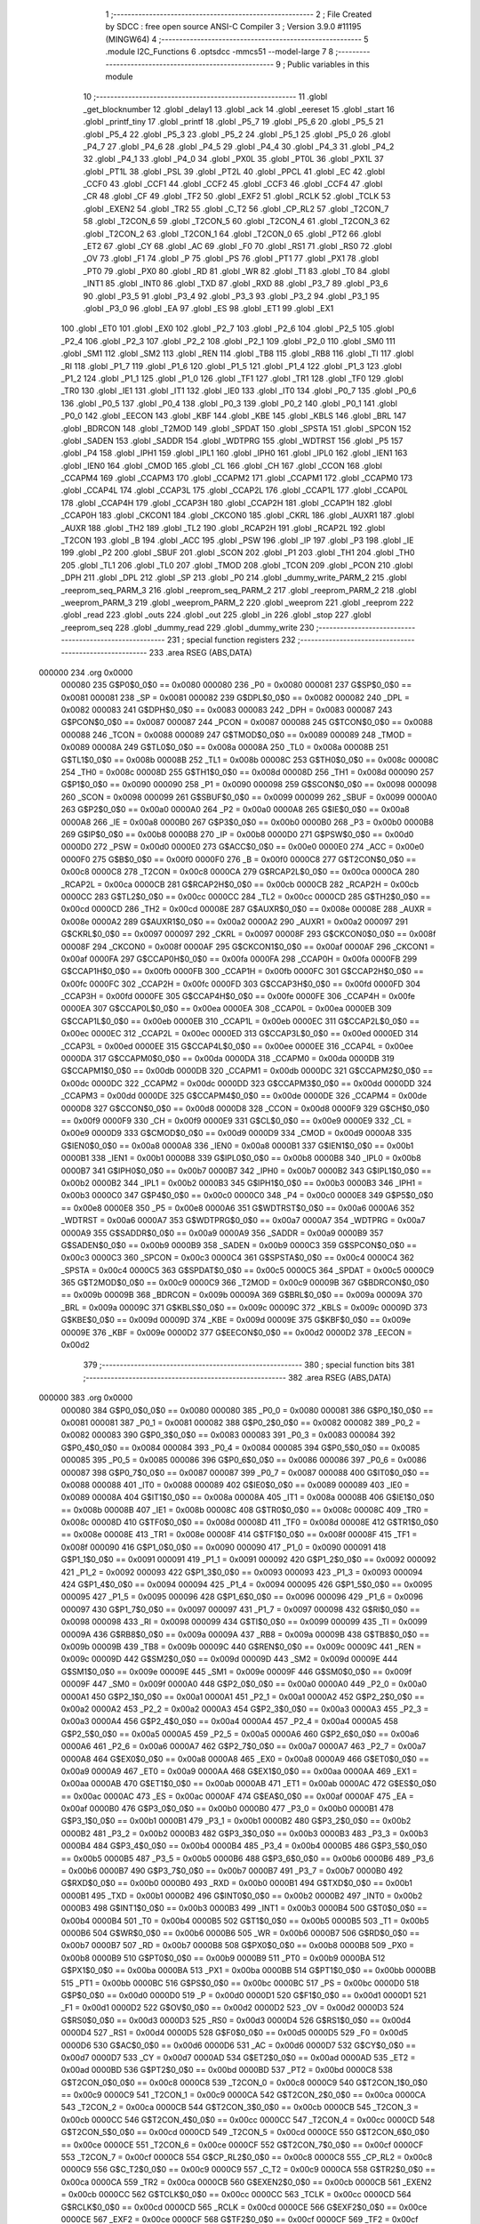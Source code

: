                                       1 ;--------------------------------------------------------
                                      2 ; File Created by SDCC : free open source ANSI-C Compiler
                                      3 ; Version 3.9.0 #11195 (MINGW64)
                                      4 ;--------------------------------------------------------
                                      5 	.module I2C_Functions
                                      6 	.optsdcc -mmcs51 --model-large
                                      7 	
                                      8 ;--------------------------------------------------------
                                      9 ; Public variables in this module
                                     10 ;--------------------------------------------------------
                                     11 	.globl _get_blocknumber
                                     12 	.globl _delay1
                                     13 	.globl _ack
                                     14 	.globl _eereset
                                     15 	.globl _start
                                     16 	.globl _printf_tiny
                                     17 	.globl _printf
                                     18 	.globl _P5_7
                                     19 	.globl _P5_6
                                     20 	.globl _P5_5
                                     21 	.globl _P5_4
                                     22 	.globl _P5_3
                                     23 	.globl _P5_2
                                     24 	.globl _P5_1
                                     25 	.globl _P5_0
                                     26 	.globl _P4_7
                                     27 	.globl _P4_6
                                     28 	.globl _P4_5
                                     29 	.globl _P4_4
                                     30 	.globl _P4_3
                                     31 	.globl _P4_2
                                     32 	.globl _P4_1
                                     33 	.globl _P4_0
                                     34 	.globl _PX0L
                                     35 	.globl _PT0L
                                     36 	.globl _PX1L
                                     37 	.globl _PT1L
                                     38 	.globl _PSL
                                     39 	.globl _PT2L
                                     40 	.globl _PPCL
                                     41 	.globl _EC
                                     42 	.globl _CCF0
                                     43 	.globl _CCF1
                                     44 	.globl _CCF2
                                     45 	.globl _CCF3
                                     46 	.globl _CCF4
                                     47 	.globl _CR
                                     48 	.globl _CF
                                     49 	.globl _TF2
                                     50 	.globl _EXF2
                                     51 	.globl _RCLK
                                     52 	.globl _TCLK
                                     53 	.globl _EXEN2
                                     54 	.globl _TR2
                                     55 	.globl _C_T2
                                     56 	.globl _CP_RL2
                                     57 	.globl _T2CON_7
                                     58 	.globl _T2CON_6
                                     59 	.globl _T2CON_5
                                     60 	.globl _T2CON_4
                                     61 	.globl _T2CON_3
                                     62 	.globl _T2CON_2
                                     63 	.globl _T2CON_1
                                     64 	.globl _T2CON_0
                                     65 	.globl _PT2
                                     66 	.globl _ET2
                                     67 	.globl _CY
                                     68 	.globl _AC
                                     69 	.globl _F0
                                     70 	.globl _RS1
                                     71 	.globl _RS0
                                     72 	.globl _OV
                                     73 	.globl _F1
                                     74 	.globl _P
                                     75 	.globl _PS
                                     76 	.globl _PT1
                                     77 	.globl _PX1
                                     78 	.globl _PT0
                                     79 	.globl _PX0
                                     80 	.globl _RD
                                     81 	.globl _WR
                                     82 	.globl _T1
                                     83 	.globl _T0
                                     84 	.globl _INT1
                                     85 	.globl _INT0
                                     86 	.globl _TXD
                                     87 	.globl _RXD
                                     88 	.globl _P3_7
                                     89 	.globl _P3_6
                                     90 	.globl _P3_5
                                     91 	.globl _P3_4
                                     92 	.globl _P3_3
                                     93 	.globl _P3_2
                                     94 	.globl _P3_1
                                     95 	.globl _P3_0
                                     96 	.globl _EA
                                     97 	.globl _ES
                                     98 	.globl _ET1
                                     99 	.globl _EX1
                                    100 	.globl _ET0
                                    101 	.globl _EX0
                                    102 	.globl _P2_7
                                    103 	.globl _P2_6
                                    104 	.globl _P2_5
                                    105 	.globl _P2_4
                                    106 	.globl _P2_3
                                    107 	.globl _P2_2
                                    108 	.globl _P2_1
                                    109 	.globl _P2_0
                                    110 	.globl _SM0
                                    111 	.globl _SM1
                                    112 	.globl _SM2
                                    113 	.globl _REN
                                    114 	.globl _TB8
                                    115 	.globl _RB8
                                    116 	.globl _TI
                                    117 	.globl _RI
                                    118 	.globl _P1_7
                                    119 	.globl _P1_6
                                    120 	.globl _P1_5
                                    121 	.globl _P1_4
                                    122 	.globl _P1_3
                                    123 	.globl _P1_2
                                    124 	.globl _P1_1
                                    125 	.globl _P1_0
                                    126 	.globl _TF1
                                    127 	.globl _TR1
                                    128 	.globl _TF0
                                    129 	.globl _TR0
                                    130 	.globl _IE1
                                    131 	.globl _IT1
                                    132 	.globl _IE0
                                    133 	.globl _IT0
                                    134 	.globl _P0_7
                                    135 	.globl _P0_6
                                    136 	.globl _P0_5
                                    137 	.globl _P0_4
                                    138 	.globl _P0_3
                                    139 	.globl _P0_2
                                    140 	.globl _P0_1
                                    141 	.globl _P0_0
                                    142 	.globl _EECON
                                    143 	.globl _KBF
                                    144 	.globl _KBE
                                    145 	.globl _KBLS
                                    146 	.globl _BRL
                                    147 	.globl _BDRCON
                                    148 	.globl _T2MOD
                                    149 	.globl _SPDAT
                                    150 	.globl _SPSTA
                                    151 	.globl _SPCON
                                    152 	.globl _SADEN
                                    153 	.globl _SADDR
                                    154 	.globl _WDTPRG
                                    155 	.globl _WDTRST
                                    156 	.globl _P5
                                    157 	.globl _P4
                                    158 	.globl _IPH1
                                    159 	.globl _IPL1
                                    160 	.globl _IPH0
                                    161 	.globl _IPL0
                                    162 	.globl _IEN1
                                    163 	.globl _IEN0
                                    164 	.globl _CMOD
                                    165 	.globl _CL
                                    166 	.globl _CH
                                    167 	.globl _CCON
                                    168 	.globl _CCAPM4
                                    169 	.globl _CCAPM3
                                    170 	.globl _CCAPM2
                                    171 	.globl _CCAPM1
                                    172 	.globl _CCAPM0
                                    173 	.globl _CCAP4L
                                    174 	.globl _CCAP3L
                                    175 	.globl _CCAP2L
                                    176 	.globl _CCAP1L
                                    177 	.globl _CCAP0L
                                    178 	.globl _CCAP4H
                                    179 	.globl _CCAP3H
                                    180 	.globl _CCAP2H
                                    181 	.globl _CCAP1H
                                    182 	.globl _CCAP0H
                                    183 	.globl _CKCON1
                                    184 	.globl _CKCON0
                                    185 	.globl _CKRL
                                    186 	.globl _AUXR1
                                    187 	.globl _AUXR
                                    188 	.globl _TH2
                                    189 	.globl _TL2
                                    190 	.globl _RCAP2H
                                    191 	.globl _RCAP2L
                                    192 	.globl _T2CON
                                    193 	.globl _B
                                    194 	.globl _ACC
                                    195 	.globl _PSW
                                    196 	.globl _IP
                                    197 	.globl _P3
                                    198 	.globl _IE
                                    199 	.globl _P2
                                    200 	.globl _SBUF
                                    201 	.globl _SCON
                                    202 	.globl _P1
                                    203 	.globl _TH1
                                    204 	.globl _TH0
                                    205 	.globl _TL1
                                    206 	.globl _TL0
                                    207 	.globl _TMOD
                                    208 	.globl _TCON
                                    209 	.globl _PCON
                                    210 	.globl _DPH
                                    211 	.globl _DPL
                                    212 	.globl _SP
                                    213 	.globl _P0
                                    214 	.globl _dummy_write_PARM_2
                                    215 	.globl _reeprom_seq_PARM_3
                                    216 	.globl _reeprom_seq_PARM_2
                                    217 	.globl _reeprom_PARM_2
                                    218 	.globl _weeprom_PARM_3
                                    219 	.globl _weeprom_PARM_2
                                    220 	.globl _weeprom
                                    221 	.globl _reeprom
                                    222 	.globl _read
                                    223 	.globl _outs
                                    224 	.globl _out
                                    225 	.globl _in
                                    226 	.globl _stop
                                    227 	.globl _reeprom_seq
                                    228 	.globl _dummy_read
                                    229 	.globl _dummy_write
                                    230 ;--------------------------------------------------------
                                    231 ; special function registers
                                    232 ;--------------------------------------------------------
                                    233 	.area RSEG    (ABS,DATA)
      000000                        234 	.org 0x0000
                           000080   235 G$P0$0_0$0 == 0x0080
                           000080   236 _P0	=	0x0080
                           000081   237 G$SP$0_0$0 == 0x0081
                           000081   238 _SP	=	0x0081
                           000082   239 G$DPL$0_0$0 == 0x0082
                           000082   240 _DPL	=	0x0082
                           000083   241 G$DPH$0_0$0 == 0x0083
                           000083   242 _DPH	=	0x0083
                           000087   243 G$PCON$0_0$0 == 0x0087
                           000087   244 _PCON	=	0x0087
                           000088   245 G$TCON$0_0$0 == 0x0088
                           000088   246 _TCON	=	0x0088
                           000089   247 G$TMOD$0_0$0 == 0x0089
                           000089   248 _TMOD	=	0x0089
                           00008A   249 G$TL0$0_0$0 == 0x008a
                           00008A   250 _TL0	=	0x008a
                           00008B   251 G$TL1$0_0$0 == 0x008b
                           00008B   252 _TL1	=	0x008b
                           00008C   253 G$TH0$0_0$0 == 0x008c
                           00008C   254 _TH0	=	0x008c
                           00008D   255 G$TH1$0_0$0 == 0x008d
                           00008D   256 _TH1	=	0x008d
                           000090   257 G$P1$0_0$0 == 0x0090
                           000090   258 _P1	=	0x0090
                           000098   259 G$SCON$0_0$0 == 0x0098
                           000098   260 _SCON	=	0x0098
                           000099   261 G$SBUF$0_0$0 == 0x0099
                           000099   262 _SBUF	=	0x0099
                           0000A0   263 G$P2$0_0$0 == 0x00a0
                           0000A0   264 _P2	=	0x00a0
                           0000A8   265 G$IE$0_0$0 == 0x00a8
                           0000A8   266 _IE	=	0x00a8
                           0000B0   267 G$P3$0_0$0 == 0x00b0
                           0000B0   268 _P3	=	0x00b0
                           0000B8   269 G$IP$0_0$0 == 0x00b8
                           0000B8   270 _IP	=	0x00b8
                           0000D0   271 G$PSW$0_0$0 == 0x00d0
                           0000D0   272 _PSW	=	0x00d0
                           0000E0   273 G$ACC$0_0$0 == 0x00e0
                           0000E0   274 _ACC	=	0x00e0
                           0000F0   275 G$B$0_0$0 == 0x00f0
                           0000F0   276 _B	=	0x00f0
                           0000C8   277 G$T2CON$0_0$0 == 0x00c8
                           0000C8   278 _T2CON	=	0x00c8
                           0000CA   279 G$RCAP2L$0_0$0 == 0x00ca
                           0000CA   280 _RCAP2L	=	0x00ca
                           0000CB   281 G$RCAP2H$0_0$0 == 0x00cb
                           0000CB   282 _RCAP2H	=	0x00cb
                           0000CC   283 G$TL2$0_0$0 == 0x00cc
                           0000CC   284 _TL2	=	0x00cc
                           0000CD   285 G$TH2$0_0$0 == 0x00cd
                           0000CD   286 _TH2	=	0x00cd
                           00008E   287 G$AUXR$0_0$0 == 0x008e
                           00008E   288 _AUXR	=	0x008e
                           0000A2   289 G$AUXR1$0_0$0 == 0x00a2
                           0000A2   290 _AUXR1	=	0x00a2
                           000097   291 G$CKRL$0_0$0 == 0x0097
                           000097   292 _CKRL	=	0x0097
                           00008F   293 G$CKCON0$0_0$0 == 0x008f
                           00008F   294 _CKCON0	=	0x008f
                           0000AF   295 G$CKCON1$0_0$0 == 0x00af
                           0000AF   296 _CKCON1	=	0x00af
                           0000FA   297 G$CCAP0H$0_0$0 == 0x00fa
                           0000FA   298 _CCAP0H	=	0x00fa
                           0000FB   299 G$CCAP1H$0_0$0 == 0x00fb
                           0000FB   300 _CCAP1H	=	0x00fb
                           0000FC   301 G$CCAP2H$0_0$0 == 0x00fc
                           0000FC   302 _CCAP2H	=	0x00fc
                           0000FD   303 G$CCAP3H$0_0$0 == 0x00fd
                           0000FD   304 _CCAP3H	=	0x00fd
                           0000FE   305 G$CCAP4H$0_0$0 == 0x00fe
                           0000FE   306 _CCAP4H	=	0x00fe
                           0000EA   307 G$CCAP0L$0_0$0 == 0x00ea
                           0000EA   308 _CCAP0L	=	0x00ea
                           0000EB   309 G$CCAP1L$0_0$0 == 0x00eb
                           0000EB   310 _CCAP1L	=	0x00eb
                           0000EC   311 G$CCAP2L$0_0$0 == 0x00ec
                           0000EC   312 _CCAP2L	=	0x00ec
                           0000ED   313 G$CCAP3L$0_0$0 == 0x00ed
                           0000ED   314 _CCAP3L	=	0x00ed
                           0000EE   315 G$CCAP4L$0_0$0 == 0x00ee
                           0000EE   316 _CCAP4L	=	0x00ee
                           0000DA   317 G$CCAPM0$0_0$0 == 0x00da
                           0000DA   318 _CCAPM0	=	0x00da
                           0000DB   319 G$CCAPM1$0_0$0 == 0x00db
                           0000DB   320 _CCAPM1	=	0x00db
                           0000DC   321 G$CCAPM2$0_0$0 == 0x00dc
                           0000DC   322 _CCAPM2	=	0x00dc
                           0000DD   323 G$CCAPM3$0_0$0 == 0x00dd
                           0000DD   324 _CCAPM3	=	0x00dd
                           0000DE   325 G$CCAPM4$0_0$0 == 0x00de
                           0000DE   326 _CCAPM4	=	0x00de
                           0000D8   327 G$CCON$0_0$0 == 0x00d8
                           0000D8   328 _CCON	=	0x00d8
                           0000F9   329 G$CH$0_0$0 == 0x00f9
                           0000F9   330 _CH	=	0x00f9
                           0000E9   331 G$CL$0_0$0 == 0x00e9
                           0000E9   332 _CL	=	0x00e9
                           0000D9   333 G$CMOD$0_0$0 == 0x00d9
                           0000D9   334 _CMOD	=	0x00d9
                           0000A8   335 G$IEN0$0_0$0 == 0x00a8
                           0000A8   336 _IEN0	=	0x00a8
                           0000B1   337 G$IEN1$0_0$0 == 0x00b1
                           0000B1   338 _IEN1	=	0x00b1
                           0000B8   339 G$IPL0$0_0$0 == 0x00b8
                           0000B8   340 _IPL0	=	0x00b8
                           0000B7   341 G$IPH0$0_0$0 == 0x00b7
                           0000B7   342 _IPH0	=	0x00b7
                           0000B2   343 G$IPL1$0_0$0 == 0x00b2
                           0000B2   344 _IPL1	=	0x00b2
                           0000B3   345 G$IPH1$0_0$0 == 0x00b3
                           0000B3   346 _IPH1	=	0x00b3
                           0000C0   347 G$P4$0_0$0 == 0x00c0
                           0000C0   348 _P4	=	0x00c0
                           0000E8   349 G$P5$0_0$0 == 0x00e8
                           0000E8   350 _P5	=	0x00e8
                           0000A6   351 G$WDTRST$0_0$0 == 0x00a6
                           0000A6   352 _WDTRST	=	0x00a6
                           0000A7   353 G$WDTPRG$0_0$0 == 0x00a7
                           0000A7   354 _WDTPRG	=	0x00a7
                           0000A9   355 G$SADDR$0_0$0 == 0x00a9
                           0000A9   356 _SADDR	=	0x00a9
                           0000B9   357 G$SADEN$0_0$0 == 0x00b9
                           0000B9   358 _SADEN	=	0x00b9
                           0000C3   359 G$SPCON$0_0$0 == 0x00c3
                           0000C3   360 _SPCON	=	0x00c3
                           0000C4   361 G$SPSTA$0_0$0 == 0x00c4
                           0000C4   362 _SPSTA	=	0x00c4
                           0000C5   363 G$SPDAT$0_0$0 == 0x00c5
                           0000C5   364 _SPDAT	=	0x00c5
                           0000C9   365 G$T2MOD$0_0$0 == 0x00c9
                           0000C9   366 _T2MOD	=	0x00c9
                           00009B   367 G$BDRCON$0_0$0 == 0x009b
                           00009B   368 _BDRCON	=	0x009b
                           00009A   369 G$BRL$0_0$0 == 0x009a
                           00009A   370 _BRL	=	0x009a
                           00009C   371 G$KBLS$0_0$0 == 0x009c
                           00009C   372 _KBLS	=	0x009c
                           00009D   373 G$KBE$0_0$0 == 0x009d
                           00009D   374 _KBE	=	0x009d
                           00009E   375 G$KBF$0_0$0 == 0x009e
                           00009E   376 _KBF	=	0x009e
                           0000D2   377 G$EECON$0_0$0 == 0x00d2
                           0000D2   378 _EECON	=	0x00d2
                                    379 ;--------------------------------------------------------
                                    380 ; special function bits
                                    381 ;--------------------------------------------------------
                                    382 	.area RSEG    (ABS,DATA)
      000000                        383 	.org 0x0000
                           000080   384 G$P0_0$0_0$0 == 0x0080
                           000080   385 _P0_0	=	0x0080
                           000081   386 G$P0_1$0_0$0 == 0x0081
                           000081   387 _P0_1	=	0x0081
                           000082   388 G$P0_2$0_0$0 == 0x0082
                           000082   389 _P0_2	=	0x0082
                           000083   390 G$P0_3$0_0$0 == 0x0083
                           000083   391 _P0_3	=	0x0083
                           000084   392 G$P0_4$0_0$0 == 0x0084
                           000084   393 _P0_4	=	0x0084
                           000085   394 G$P0_5$0_0$0 == 0x0085
                           000085   395 _P0_5	=	0x0085
                           000086   396 G$P0_6$0_0$0 == 0x0086
                           000086   397 _P0_6	=	0x0086
                           000087   398 G$P0_7$0_0$0 == 0x0087
                           000087   399 _P0_7	=	0x0087
                           000088   400 G$IT0$0_0$0 == 0x0088
                           000088   401 _IT0	=	0x0088
                           000089   402 G$IE0$0_0$0 == 0x0089
                           000089   403 _IE0	=	0x0089
                           00008A   404 G$IT1$0_0$0 == 0x008a
                           00008A   405 _IT1	=	0x008a
                           00008B   406 G$IE1$0_0$0 == 0x008b
                           00008B   407 _IE1	=	0x008b
                           00008C   408 G$TR0$0_0$0 == 0x008c
                           00008C   409 _TR0	=	0x008c
                           00008D   410 G$TF0$0_0$0 == 0x008d
                           00008D   411 _TF0	=	0x008d
                           00008E   412 G$TR1$0_0$0 == 0x008e
                           00008E   413 _TR1	=	0x008e
                           00008F   414 G$TF1$0_0$0 == 0x008f
                           00008F   415 _TF1	=	0x008f
                           000090   416 G$P1_0$0_0$0 == 0x0090
                           000090   417 _P1_0	=	0x0090
                           000091   418 G$P1_1$0_0$0 == 0x0091
                           000091   419 _P1_1	=	0x0091
                           000092   420 G$P1_2$0_0$0 == 0x0092
                           000092   421 _P1_2	=	0x0092
                           000093   422 G$P1_3$0_0$0 == 0x0093
                           000093   423 _P1_3	=	0x0093
                           000094   424 G$P1_4$0_0$0 == 0x0094
                           000094   425 _P1_4	=	0x0094
                           000095   426 G$P1_5$0_0$0 == 0x0095
                           000095   427 _P1_5	=	0x0095
                           000096   428 G$P1_6$0_0$0 == 0x0096
                           000096   429 _P1_6	=	0x0096
                           000097   430 G$P1_7$0_0$0 == 0x0097
                           000097   431 _P1_7	=	0x0097
                           000098   432 G$RI$0_0$0 == 0x0098
                           000098   433 _RI	=	0x0098
                           000099   434 G$TI$0_0$0 == 0x0099
                           000099   435 _TI	=	0x0099
                           00009A   436 G$RB8$0_0$0 == 0x009a
                           00009A   437 _RB8	=	0x009a
                           00009B   438 G$TB8$0_0$0 == 0x009b
                           00009B   439 _TB8	=	0x009b
                           00009C   440 G$REN$0_0$0 == 0x009c
                           00009C   441 _REN	=	0x009c
                           00009D   442 G$SM2$0_0$0 == 0x009d
                           00009D   443 _SM2	=	0x009d
                           00009E   444 G$SM1$0_0$0 == 0x009e
                           00009E   445 _SM1	=	0x009e
                           00009F   446 G$SM0$0_0$0 == 0x009f
                           00009F   447 _SM0	=	0x009f
                           0000A0   448 G$P2_0$0_0$0 == 0x00a0
                           0000A0   449 _P2_0	=	0x00a0
                           0000A1   450 G$P2_1$0_0$0 == 0x00a1
                           0000A1   451 _P2_1	=	0x00a1
                           0000A2   452 G$P2_2$0_0$0 == 0x00a2
                           0000A2   453 _P2_2	=	0x00a2
                           0000A3   454 G$P2_3$0_0$0 == 0x00a3
                           0000A3   455 _P2_3	=	0x00a3
                           0000A4   456 G$P2_4$0_0$0 == 0x00a4
                           0000A4   457 _P2_4	=	0x00a4
                           0000A5   458 G$P2_5$0_0$0 == 0x00a5
                           0000A5   459 _P2_5	=	0x00a5
                           0000A6   460 G$P2_6$0_0$0 == 0x00a6
                           0000A6   461 _P2_6	=	0x00a6
                           0000A7   462 G$P2_7$0_0$0 == 0x00a7
                           0000A7   463 _P2_7	=	0x00a7
                           0000A8   464 G$EX0$0_0$0 == 0x00a8
                           0000A8   465 _EX0	=	0x00a8
                           0000A9   466 G$ET0$0_0$0 == 0x00a9
                           0000A9   467 _ET0	=	0x00a9
                           0000AA   468 G$EX1$0_0$0 == 0x00aa
                           0000AA   469 _EX1	=	0x00aa
                           0000AB   470 G$ET1$0_0$0 == 0x00ab
                           0000AB   471 _ET1	=	0x00ab
                           0000AC   472 G$ES$0_0$0 == 0x00ac
                           0000AC   473 _ES	=	0x00ac
                           0000AF   474 G$EA$0_0$0 == 0x00af
                           0000AF   475 _EA	=	0x00af
                           0000B0   476 G$P3_0$0_0$0 == 0x00b0
                           0000B0   477 _P3_0	=	0x00b0
                           0000B1   478 G$P3_1$0_0$0 == 0x00b1
                           0000B1   479 _P3_1	=	0x00b1
                           0000B2   480 G$P3_2$0_0$0 == 0x00b2
                           0000B2   481 _P3_2	=	0x00b2
                           0000B3   482 G$P3_3$0_0$0 == 0x00b3
                           0000B3   483 _P3_3	=	0x00b3
                           0000B4   484 G$P3_4$0_0$0 == 0x00b4
                           0000B4   485 _P3_4	=	0x00b4
                           0000B5   486 G$P3_5$0_0$0 == 0x00b5
                           0000B5   487 _P3_5	=	0x00b5
                           0000B6   488 G$P3_6$0_0$0 == 0x00b6
                           0000B6   489 _P3_6	=	0x00b6
                           0000B7   490 G$P3_7$0_0$0 == 0x00b7
                           0000B7   491 _P3_7	=	0x00b7
                           0000B0   492 G$RXD$0_0$0 == 0x00b0
                           0000B0   493 _RXD	=	0x00b0
                           0000B1   494 G$TXD$0_0$0 == 0x00b1
                           0000B1   495 _TXD	=	0x00b1
                           0000B2   496 G$INT0$0_0$0 == 0x00b2
                           0000B2   497 _INT0	=	0x00b2
                           0000B3   498 G$INT1$0_0$0 == 0x00b3
                           0000B3   499 _INT1	=	0x00b3
                           0000B4   500 G$T0$0_0$0 == 0x00b4
                           0000B4   501 _T0	=	0x00b4
                           0000B5   502 G$T1$0_0$0 == 0x00b5
                           0000B5   503 _T1	=	0x00b5
                           0000B6   504 G$WR$0_0$0 == 0x00b6
                           0000B6   505 _WR	=	0x00b6
                           0000B7   506 G$RD$0_0$0 == 0x00b7
                           0000B7   507 _RD	=	0x00b7
                           0000B8   508 G$PX0$0_0$0 == 0x00b8
                           0000B8   509 _PX0	=	0x00b8
                           0000B9   510 G$PT0$0_0$0 == 0x00b9
                           0000B9   511 _PT0	=	0x00b9
                           0000BA   512 G$PX1$0_0$0 == 0x00ba
                           0000BA   513 _PX1	=	0x00ba
                           0000BB   514 G$PT1$0_0$0 == 0x00bb
                           0000BB   515 _PT1	=	0x00bb
                           0000BC   516 G$PS$0_0$0 == 0x00bc
                           0000BC   517 _PS	=	0x00bc
                           0000D0   518 G$P$0_0$0 == 0x00d0
                           0000D0   519 _P	=	0x00d0
                           0000D1   520 G$F1$0_0$0 == 0x00d1
                           0000D1   521 _F1	=	0x00d1
                           0000D2   522 G$OV$0_0$0 == 0x00d2
                           0000D2   523 _OV	=	0x00d2
                           0000D3   524 G$RS0$0_0$0 == 0x00d3
                           0000D3   525 _RS0	=	0x00d3
                           0000D4   526 G$RS1$0_0$0 == 0x00d4
                           0000D4   527 _RS1	=	0x00d4
                           0000D5   528 G$F0$0_0$0 == 0x00d5
                           0000D5   529 _F0	=	0x00d5
                           0000D6   530 G$AC$0_0$0 == 0x00d6
                           0000D6   531 _AC	=	0x00d6
                           0000D7   532 G$CY$0_0$0 == 0x00d7
                           0000D7   533 _CY	=	0x00d7
                           0000AD   534 G$ET2$0_0$0 == 0x00ad
                           0000AD   535 _ET2	=	0x00ad
                           0000BD   536 G$PT2$0_0$0 == 0x00bd
                           0000BD   537 _PT2	=	0x00bd
                           0000C8   538 G$T2CON_0$0_0$0 == 0x00c8
                           0000C8   539 _T2CON_0	=	0x00c8
                           0000C9   540 G$T2CON_1$0_0$0 == 0x00c9
                           0000C9   541 _T2CON_1	=	0x00c9
                           0000CA   542 G$T2CON_2$0_0$0 == 0x00ca
                           0000CA   543 _T2CON_2	=	0x00ca
                           0000CB   544 G$T2CON_3$0_0$0 == 0x00cb
                           0000CB   545 _T2CON_3	=	0x00cb
                           0000CC   546 G$T2CON_4$0_0$0 == 0x00cc
                           0000CC   547 _T2CON_4	=	0x00cc
                           0000CD   548 G$T2CON_5$0_0$0 == 0x00cd
                           0000CD   549 _T2CON_5	=	0x00cd
                           0000CE   550 G$T2CON_6$0_0$0 == 0x00ce
                           0000CE   551 _T2CON_6	=	0x00ce
                           0000CF   552 G$T2CON_7$0_0$0 == 0x00cf
                           0000CF   553 _T2CON_7	=	0x00cf
                           0000C8   554 G$CP_RL2$0_0$0 == 0x00c8
                           0000C8   555 _CP_RL2	=	0x00c8
                           0000C9   556 G$C_T2$0_0$0 == 0x00c9
                           0000C9   557 _C_T2	=	0x00c9
                           0000CA   558 G$TR2$0_0$0 == 0x00ca
                           0000CA   559 _TR2	=	0x00ca
                           0000CB   560 G$EXEN2$0_0$0 == 0x00cb
                           0000CB   561 _EXEN2	=	0x00cb
                           0000CC   562 G$TCLK$0_0$0 == 0x00cc
                           0000CC   563 _TCLK	=	0x00cc
                           0000CD   564 G$RCLK$0_0$0 == 0x00cd
                           0000CD   565 _RCLK	=	0x00cd
                           0000CE   566 G$EXF2$0_0$0 == 0x00ce
                           0000CE   567 _EXF2	=	0x00ce
                           0000CF   568 G$TF2$0_0$0 == 0x00cf
                           0000CF   569 _TF2	=	0x00cf
                           0000DF   570 G$CF$0_0$0 == 0x00df
                           0000DF   571 _CF	=	0x00df
                           0000DE   572 G$CR$0_0$0 == 0x00de
                           0000DE   573 _CR	=	0x00de
                           0000DC   574 G$CCF4$0_0$0 == 0x00dc
                           0000DC   575 _CCF4	=	0x00dc
                           0000DB   576 G$CCF3$0_0$0 == 0x00db
                           0000DB   577 _CCF3	=	0x00db
                           0000DA   578 G$CCF2$0_0$0 == 0x00da
                           0000DA   579 _CCF2	=	0x00da
                           0000D9   580 G$CCF1$0_0$0 == 0x00d9
                           0000D9   581 _CCF1	=	0x00d9
                           0000D8   582 G$CCF0$0_0$0 == 0x00d8
                           0000D8   583 _CCF0	=	0x00d8
                           0000AE   584 G$EC$0_0$0 == 0x00ae
                           0000AE   585 _EC	=	0x00ae
                           0000BE   586 G$PPCL$0_0$0 == 0x00be
                           0000BE   587 _PPCL	=	0x00be
                           0000BD   588 G$PT2L$0_0$0 == 0x00bd
                           0000BD   589 _PT2L	=	0x00bd
                           0000BC   590 G$PSL$0_0$0 == 0x00bc
                           0000BC   591 _PSL	=	0x00bc
                           0000BB   592 G$PT1L$0_0$0 == 0x00bb
                           0000BB   593 _PT1L	=	0x00bb
                           0000BA   594 G$PX1L$0_0$0 == 0x00ba
                           0000BA   595 _PX1L	=	0x00ba
                           0000B9   596 G$PT0L$0_0$0 == 0x00b9
                           0000B9   597 _PT0L	=	0x00b9
                           0000B8   598 G$PX0L$0_0$0 == 0x00b8
                           0000B8   599 _PX0L	=	0x00b8
                           0000C0   600 G$P4_0$0_0$0 == 0x00c0
                           0000C0   601 _P4_0	=	0x00c0
                           0000C1   602 G$P4_1$0_0$0 == 0x00c1
                           0000C1   603 _P4_1	=	0x00c1
                           0000C2   604 G$P4_2$0_0$0 == 0x00c2
                           0000C2   605 _P4_2	=	0x00c2
                           0000C3   606 G$P4_3$0_0$0 == 0x00c3
                           0000C3   607 _P4_3	=	0x00c3
                           0000C4   608 G$P4_4$0_0$0 == 0x00c4
                           0000C4   609 _P4_4	=	0x00c4
                           0000C5   610 G$P4_5$0_0$0 == 0x00c5
                           0000C5   611 _P4_5	=	0x00c5
                           0000C6   612 G$P4_6$0_0$0 == 0x00c6
                           0000C6   613 _P4_6	=	0x00c6
                           0000C7   614 G$P4_7$0_0$0 == 0x00c7
                           0000C7   615 _P4_7	=	0x00c7
                           0000E8   616 G$P5_0$0_0$0 == 0x00e8
                           0000E8   617 _P5_0	=	0x00e8
                           0000E9   618 G$P5_1$0_0$0 == 0x00e9
                           0000E9   619 _P5_1	=	0x00e9
                           0000EA   620 G$P5_2$0_0$0 == 0x00ea
                           0000EA   621 _P5_2	=	0x00ea
                           0000EB   622 G$P5_3$0_0$0 == 0x00eb
                           0000EB   623 _P5_3	=	0x00eb
                           0000EC   624 G$P5_4$0_0$0 == 0x00ec
                           0000EC   625 _P5_4	=	0x00ec
                           0000ED   626 G$P5_5$0_0$0 == 0x00ed
                           0000ED   627 _P5_5	=	0x00ed
                           0000EE   628 G$P5_6$0_0$0 == 0x00ee
                           0000EE   629 _P5_6	=	0x00ee
                           0000EF   630 G$P5_7$0_0$0 == 0x00ef
                           0000EF   631 _P5_7	=	0x00ef
                                    632 ;--------------------------------------------------------
                                    633 ; overlayable register banks
                                    634 ;--------------------------------------------------------
                                    635 	.area REG_BANK_0	(REL,OVR,DATA)
      000000                        636 	.ds 8
                                    637 ;--------------------------------------------------------
                                    638 ; internal ram data
                                    639 ;--------------------------------------------------------
                                    640 	.area DSEG    (DATA)
                                    641 ;--------------------------------------------------------
                                    642 ; overlayable items in internal ram 
                                    643 ;--------------------------------------------------------
                                    644 ;--------------------------------------------------------
                                    645 ; indirectly addressable internal ram data
                                    646 ;--------------------------------------------------------
                                    647 	.area ISEG    (DATA)
                                    648 ;--------------------------------------------------------
                                    649 ; absolute internal ram data
                                    650 ;--------------------------------------------------------
                                    651 	.area IABS    (ABS,DATA)
                                    652 	.area IABS    (ABS,DATA)
                                    653 ;--------------------------------------------------------
                                    654 ; bit data
                                    655 ;--------------------------------------------------------
                                    656 	.area BSEG    (BIT)
                                    657 ;--------------------------------------------------------
                                    658 ; paged external ram data
                                    659 ;--------------------------------------------------------
                                    660 	.area PSEG    (PAG,XDATA)
                                    661 ;--------------------------------------------------------
                                    662 ; external ram data
                                    663 ;--------------------------------------------------------
                                    664 	.area XSEG    (XDATA)
                           000000   665 LI2C_Functions.weeprom$address$1_0$25==.
      000422                        666 _weeprom_PARM_2:
      000422                        667 	.ds 1
                           000001   668 LI2C_Functions.weeprom$datum$1_0$25==.
      000423                        669 _weeprom_PARM_3:
      000423                        670 	.ds 1
                           000002   671 LI2C_Functions.weeprom$page$1_0$25==.
      000424                        672 _weeprom_page_65536_25:
      000424                        673 	.ds 1
                           000003   674 LI2C_Functions.reeprom$address$1_0$27==.
      000425                        675 _reeprom_PARM_2:
      000425                        676 	.ds 1
                           000004   677 LI2C_Functions.reeprom$page$1_0$27==.
      000426                        678 _reeprom_page_65536_27:
      000426                        679 	.ds 1
                           000005   680 LI2C_Functions.read$readcmd$1_0$29==.
      000427                        681 _read_readcmd_65536_29:
      000427                        682 	.ds 1
                           000006   683 LI2C_Functions.outs$datum$1_0$31==.
      000428                        684 _outs_datum_65536_31:
      000428                        685 	.ds 1
                           000007   686 LI2C_Functions.out$datum$1_0$35==.
      000429                        687 _out_datum_65536_35:
      000429                        688 	.ds 1
                           000008   689 LI2C_Functions.in$aux$1_0$40==.
      00042A                        690 _in_aux_65536_40:
      00042A                        691 	.ds 1
                           000009   692 LI2C_Functions.reeprom_seq$Start_Address$1_0$54==.
      00042B                        693 _reeprom_seq_PARM_2:
      00042B                        694 	.ds 2
                           00000B   695 LI2C_Functions.reeprom_seq$End_Address$1_0$54==.
      00042D                        696 _reeprom_seq_PARM_3:
      00042D                        697 	.ds 2
                           00000D   698 LI2C_Functions.reeprom_seq$block$1_0$54==.
      00042F                        699 _reeprom_seq_block_65536_54:
      00042F                        700 	.ds 2
                           00000F   701 LI2C_Functions.reeprom_seq$a$1_0$55==.
      000431                        702 _reeprom_seq_a_65536_55:
      000431                        703 	.ds 1
                           000010   704 LI2C_Functions.reeprom_seq$i$1_0$55==.
      000432                        705 _reeprom_seq_i_65536_55:
      000432                        706 	.ds 2
                           000012   707 LI2C_Functions.reeprom_seq$res$1_0$55==.
      000434                        708 _reeprom_seq_res_65536_55:
      000434                        709 	.ds 2
                           000014   710 LI2C_Functions.reeprom_seq$j$1_0$55==.
      000436                        711 _reeprom_seq_j_65536_55:
      000436                        712 	.ds 2
                           000016   713 LI2C_Functions.reeprom_seq$aux$1_0$55==.
      000438                        714 _reeprom_seq_aux_65536_55:
      000438                        715 	.ds 1
                           000017   716 LI2C_Functions.reeprom_seq$WRCMD$1_0$55==.
      000439                        717 _reeprom_seq_WRCMD_65536_55:
      000439                        718 	.ds 1
                           000018   719 LI2C_Functions.dummy_write$Address$1_0$68==.
      00043A                        720 _dummy_write_PARM_2:
      00043A                        721 	.ds 2
                           00001A   722 LI2C_Functions.dummy_write$block$1_0$68==.
      00043C                        723 _dummy_write_block_65536_68:
      00043C                        724 	.ds 2
                           00001C   725 LI2C_Functions.get_blocknumber$Add$1_0$70==.
      00043E                        726 _get_blocknumber_Add_65536_70:
      00043E                        727 	.ds 2
                                    728 ;--------------------------------------------------------
                                    729 ; absolute external ram data
                                    730 ;--------------------------------------------------------
                                    731 	.area XABS    (ABS,XDATA)
                                    732 ;--------------------------------------------------------
                                    733 ; external initialized ram data
                                    734 ;--------------------------------------------------------
                                    735 	.area XISEG   (XDATA)
                                    736 	.area HOME    (CODE)
                                    737 	.area GSINIT0 (CODE)
                                    738 	.area GSINIT1 (CODE)
                                    739 	.area GSINIT2 (CODE)
                                    740 	.area GSINIT3 (CODE)
                                    741 	.area GSINIT4 (CODE)
                                    742 	.area GSINIT5 (CODE)
                                    743 	.area GSINIT  (CODE)
                                    744 	.area GSFINAL (CODE)
                                    745 	.area CSEG    (CODE)
                                    746 ;--------------------------------------------------------
                                    747 ; global & static initialisations
                                    748 ;--------------------------------------------------------
                                    749 	.area HOME    (CODE)
                                    750 	.area GSINIT  (CODE)
                                    751 	.area GSFINAL (CODE)
                                    752 	.area GSINIT  (CODE)
                                    753 ;--------------------------------------------------------
                                    754 ; Home
                                    755 ;--------------------------------------------------------
                                    756 	.area HOME    (CODE)
                                    757 	.area HOME    (CODE)
                                    758 ;--------------------------------------------------------
                                    759 ; code
                                    760 ;--------------------------------------------------------
                                    761 	.area CSEG    (CODE)
                                    762 ;------------------------------------------------------------
                                    763 ;Allocation info for local variables in function 'weeprom'
                                    764 ;------------------------------------------------------------
                                    765 ;address                   Allocated with name '_weeprom_PARM_2'
                                    766 ;datum                     Allocated with name '_weeprom_PARM_3'
                                    767 ;page                      Allocated with name '_weeprom_page_65536_25'
                                    768 ;WRCMD                     Allocated with name '_weeprom_WRCMD_65536_26'
                                    769 ;------------------------------------------------------------
                           000000   770 	G$weeprom$0$0 ==.
                           000000   771 	C$I2C_Functions.c$23$0_0$26 ==.
                                    772 ;	I2C_Functions.c:23: void weeprom (char page, char address, char datum)
                                    773 ;	-----------------------------------------
                                    774 ;	 function weeprom
                                    775 ;	-----------------------------------------
      002984                        776 _weeprom:
                           000007   777 	ar7 = 0x07
                           000006   778 	ar6 = 0x06
                           000005   779 	ar5 = 0x05
                           000004   780 	ar4 = 0x04
                           000003   781 	ar3 = 0x03
                           000002   782 	ar2 = 0x02
                           000001   783 	ar1 = 0x01
                           000000   784 	ar0 = 0x00
      002984 E5 82            [12]  785 	mov	a,dpl
      002986 90 04 24         [24]  786 	mov	dptr,#_weeprom_page_65536_25
      002989 F0               [24]  787 	movx	@dptr,a
                           000006   788 	C$I2C_Functions.c$26$1_0$26 ==.
                                    789 ;	I2C_Functions.c:26: page = page << 1; // move A0, A1 & A2 to their positions
      00298A E0               [24]  790 	movx	a,@dptr
      00298B 25 E0            [12]  791 	add	a,acc
      00298D F0               [24]  792 	movx	@dptr,a
                           00000A   793 	C$I2C_Functions.c$27$1_0$26 ==.
                                    794 ;	I2C_Functions.c:27: page = page & 0xFE; // clear r/w bit
      00298E E0               [24]  795 	movx	a,@dptr
      00298F 53 E0 FE         [24]  796 	anl	acc,#0xfe
      002992 F0               [24]  797 	movx	@dptr,a
                           00000F   798 	C$I2C_Functions.c$28$1_0$26 ==.
                                    799 ;	I2C_Functions.c:28: WRCMD = page | 0xA0; // build the write command
      002993 90 04 24         [24]  800 	mov	dptr,#_weeprom_page_65536_25
      002996 E0               [24]  801 	movx	a,@dptr
      002997 44 A0            [12]  802 	orl	a,#0xa0
                           000015   803 	C$I2C_Functions.c$29$1_0$26 ==.
                                    804 ;	I2C_Functions.c:29: outs (WRCMD); // send the write command with start condition
      002999 F5 82            [12]  805 	mov	dpl,a
      00299B 12 29 F9         [24]  806 	lcall	_outs
                           00001A   807 	C$I2C_Functions.c$30$1_0$26 ==.
                                    808 ;	I2C_Functions.c:30: out (address); // send address
      00299E 90 04 22         [24]  809 	mov	dptr,#_weeprom_PARM_2
      0029A1 E0               [24]  810 	movx	a,@dptr
      0029A2 F5 82            [12]  811 	mov	dpl,a
      0029A4 12 2A 46         [24]  812 	lcall	_out
                           000023   813 	C$I2C_Functions.c$31$1_0$26 ==.
                                    814 ;	I2C_Functions.c:31: out (datum); // send data
      0029A7 90 04 23         [24]  815 	mov	dptr,#_weeprom_PARM_3
      0029AA E0               [24]  816 	movx	a,@dptr
      0029AB F5 82            [12]  817 	mov	dpl,a
      0029AD 12 2A 46         [24]  818 	lcall	_out
                           00002C   819 	C$I2C_Functions.c$32$1_0$26 ==.
                                    820 ;	I2C_Functions.c:32: stop (); // send stop condition
      0029B0 12 2A C0         [24]  821 	lcall	_stop
                           00002F   822 	C$I2C_Functions.c$33$1_0$26 ==.
                                    823 ;	I2C_Functions.c:33: }
                           00002F   824 	C$I2C_Functions.c$33$1_0$26 ==.
                           00002F   825 	XG$weeprom$0$0 ==.
      0029B3 22               [24]  826 	ret
                                    827 ;------------------------------------------------------------
                                    828 ;Allocation info for local variables in function 'reeprom'
                                    829 ;------------------------------------------------------------
                                    830 ;address                   Allocated with name '_reeprom_PARM_2'
                                    831 ;page                      Allocated with name '_reeprom_page_65536_27'
                                    832 ;aux                       Allocated with name '_reeprom_aux_65536_28'
                                    833 ;WRCMD                     Allocated with name '_reeprom_WRCMD_65536_28'
                                    834 ;------------------------------------------------------------
                           000030   835 	G$reeprom$0$0 ==.
                           000030   836 	C$I2C_Functions.c$49$1_0$28 ==.
                                    837 ;	I2C_Functions.c:49: char reeprom (char page, char address)
                                    838 ;	-----------------------------------------
                                    839 ;	 function reeprom
                                    840 ;	-----------------------------------------
      0029B4                        841 _reeprom:
      0029B4 E5 82            [12]  842 	mov	a,dpl
      0029B6 90 04 26         [24]  843 	mov	dptr,#_reeprom_page_65536_27
      0029B9 F0               [24]  844 	movx	@dptr,a
                           000036   845 	C$I2C_Functions.c$53$1_0$28 ==.
                                    846 ;	I2C_Functions.c:53: aux = page; // preparing the write command
      0029BA E0               [24]  847 	movx	a,@dptr
                           000037   848 	C$I2C_Functions.c$54$1_0$28 ==.
                                    849 ;	I2C_Functions.c:54: aux = aux << 1; // move A0, A1 & A2 to their positions
      0029BB 25 E0            [12]  850 	add	a,acc
      0029BD FF               [12]  851 	mov	r7,a
                           00003A   852 	C$I2C_Functions.c$55$1_0$28 ==.
                                    853 ;	I2C_Functions.c:55: aux = aux & 0xFE; // clear r/w bit
      0029BE 74 FE            [12]  854 	mov	a,#0xfe
      0029C0 5F               [12]  855 	anl	a,r7
                           00003D   856 	C$I2C_Functions.c$56$1_0$28 ==.
                                    857 ;	I2C_Functions.c:56: WRCMD = aux | 0xA0; // build the write command
      0029C1 44 A0            [12]  858 	orl	a,#0xa0
                           00003F   859 	C$I2C_Functions.c$57$1_0$28 ==.
                                    860 ;	I2C_Functions.c:57: outs (WRCMD); // send the write command with start condition
      0029C3 FF               [12]  861 	mov	r7,a
      0029C4 F5 82            [12]  862 	mov	dpl,a
      0029C6 C0 07            [24]  863 	push	ar7
      0029C8 12 29 F9         [24]  864 	lcall	_outs
                           000047   865 	C$I2C_Functions.c$58$1_0$28 ==.
                                    866 ;	I2C_Functions.c:58: out (address); // send address
      0029CB 90 04 25         [24]  867 	mov	dptr,#_reeprom_PARM_2
      0029CE E0               [24]  868 	movx	a,@dptr
      0029CF F5 82            [12]  869 	mov	dpl,a
      0029D1 12 2A 46         [24]  870 	lcall	_out
      0029D4 D0 07            [24]  871 	pop	ar7
                           000052   872 	C$I2C_Functions.c$59$1_0$28 ==.
                                    873 ;	I2C_Functions.c:59: aux = read (WRCMD); // send read command and receive data
      0029D6 8F 82            [24]  874 	mov	dpl,r7
      0029D8 12 29 DC         [24]  875 	lcall	_read
                           000057   876 	C$I2C_Functions.c$60$1_0$28 ==.
                                    877 ;	I2C_Functions.c:60: return (aux); // return solicited data
                           000057   878 	C$I2C_Functions.c$61$1_0$28 ==.
                                    879 ;	I2C_Functions.c:61: }
                           000057   880 	C$I2C_Functions.c$61$1_0$28 ==.
                           000057   881 	XG$reeprom$0$0 ==.
      0029DB 22               [24]  882 	ret
                                    883 ;------------------------------------------------------------
                                    884 ;Allocation info for local variables in function 'read'
                                    885 ;------------------------------------------------------------
                                    886 ;readcmd                   Allocated with name '_read_readcmd_65536_29'
                                    887 ;RDCMD                     Allocated with name '_read_RDCMD_65536_30'
                                    888 ;aux                       Allocated with name '_read_aux_65536_30'
                                    889 ;------------------------------------------------------------
                           000058   890 	G$read$0$0 ==.
                           000058   891 	C$I2C_Functions.c$78$1_0$30 ==.
                                    892 ;	I2C_Functions.c:78: char read (char readcmd)
                                    893 ;	-----------------------------------------
                                    894 ;	 function read
                                    895 ;	-----------------------------------------
      0029DC                        896 _read:
      0029DC E5 82            [12]  897 	mov	a,dpl
      0029DE 90 04 27         [24]  898 	mov	dptr,#_read_readcmd_65536_29
      0029E1 F0               [24]  899 	movx	@dptr,a
                           00005E   900 	C$I2C_Functions.c$82$1_0$30 ==.
                                    901 ;	I2C_Functions.c:82: RDCMD = readcmd | 0x01; // set r/w bit
      0029E2 E0               [24]  902 	movx	a,@dptr
      0029E3 44 01            [12]  903 	orl	a,#0x01
                           000061   904 	C$I2C_Functions.c$83$1_0$30 ==.
                                    905 ;	I2C_Functions.c:83: outs (RDCMD); // send read command with start condition
      0029E5 F5 82            [12]  906 	mov	dpl,a
      0029E7 12 29 F9         [24]  907 	lcall	_outs
                           000066   908 	C$I2C_Functions.c$84$1_0$30 ==.
                                    909 ;	I2C_Functions.c:84: aux = in(); // read current position
      0029EA 12 2A 81         [24]  910 	lcall	_in
      0029ED AF 82            [24]  911 	mov	r7,dpl
                           00006B   912 	C$I2C_Functions.c$85$1_0$30 ==.
                                    913 ;	I2C_Functions.c:85: stop (); // send stop condition
      0029EF C0 07            [24]  914 	push	ar7
      0029F1 12 2A C0         [24]  915 	lcall	_stop
      0029F4 D0 07            [24]  916 	pop	ar7
                           000072   917 	C$I2C_Functions.c$86$1_0$30 ==.
                                    918 ;	I2C_Functions.c:86: return (aux); // return current position data
      0029F6 8F 82            [24]  919 	mov	dpl,r7
                           000074   920 	C$I2C_Functions.c$87$1_0$30 ==.
                                    921 ;	I2C_Functions.c:87: }
                           000074   922 	C$I2C_Functions.c$87$1_0$30 ==.
                           000074   923 	XG$read$0$0 ==.
      0029F8 22               [24]  924 	ret
                                    925 ;------------------------------------------------------------
                                    926 ;Allocation info for local variables in function 'outs'
                                    927 ;------------------------------------------------------------
                                    928 ;datum                     Allocated with name '_outs_datum_65536_31'
                                    929 ;i                         Allocated with name '_outs_i_65536_32'
                                    930 ;aux                       Allocated with name '_outs_aux_65536_32'
                                    931 ;------------------------------------------------------------
                           000075   932 	G$outs$0$0 ==.
                           000075   933 	C$I2C_Functions.c$102$1_0$32 ==.
                                    934 ;	I2C_Functions.c:102: void outs (char datum)
                                    935 ;	-----------------------------------------
                                    936 ;	 function outs
                                    937 ;	-----------------------------------------
      0029F9                        938 _outs:
      0029F9 E5 82            [12]  939 	mov	a,dpl
      0029FB 90 04 28         [24]  940 	mov	dptr,#_outs_datum_65536_31
      0029FE F0               [24]  941 	movx	@dptr,a
                           00007B   942 	C$I2C_Functions.c$106$1_0$32 ==.
                                    943 ;	I2C_Functions.c:106: SDA = 1; // set port pin SDA to insure data is HI
                                    944 ;	assignBit
      0029FF D2 97            [12]  945 	setb	_P1_7
                           00007D   946 	C$I2C_Functions.c$107$1_0$32 ==.
                                    947 ;	I2C_Functions.c:107: SCK = 1; // set port pin SCK to insure clock is HI
                                    948 ;	assignBit
      002A01 D2 96            [12]  949 	setb	_P1_6
                           00007F   950 	C$I2C_Functions.c$114$1_0$32 ==.
                                    951 ;	I2C_Functions.c:114: __endasm;
      002A03 00               [12]  952 	nop
      002A04 00               [12]  953 	nop
      002A05 00               [12]  954 	nop
      002A06 00               [12]  955 	nop
      002A07 00               [12]  956 	nop
                           000084   957 	C$I2C_Functions.c$115$1_0$32 ==.
                                    958 ;	I2C_Functions.c:115: SDA = 0; // start condition, data = 0
                                    959 ;	assignBit
      002A08 C2 97            [12]  960 	clr	_P1_7
                           000086   961 	C$I2C_Functions.c$122$1_0$32 ==.
                                    962 ;	I2C_Functions.c:122: __endasm;
      002A0A 00               [12]  963 	nop
      002A0B 00               [12]  964 	nop
      002A0C 00               [12]  965 	nop
      002A0D 00               [12]  966 	nop
      002A0E 00               [12]  967 	nop
                           00008B   968 	C$I2C_Functions.c$124$1_0$32 ==.
                                    969 ;	I2C_Functions.c:124: SCK = 0; // clock = 0
                                    970 ;	assignBit
      002A0F C2 96            [12]  971 	clr	_P1_6
                           00008D   972 	C$I2C_Functions.c$130$1_0$32 ==.
                                    973 ;	I2C_Functions.c:130: for (i = 0; i < 8; i++) // bit shifting cycle
      002A11 7F 00            [12]  974 	mov	r7,#0x00
      002A13                        975 00105$:
                           00008F   976 	C$I2C_Functions.c$132$3_0$34 ==.
                                    977 ;	I2C_Functions.c:132: aux = datum & 0x80; // check MSB bit
      002A13 90 04 28         [24]  978 	mov	dptr,#_outs_datum_65536_31
      002A16 E0               [24]  979 	movx	a,@dptr
      002A17 20 E7 04         [24]  980 	jb	acc.7,00102$
                           000096   981 	C$I2C_Functions.c$133$3_0$34 ==.
                                    982 ;	I2C_Functions.c:133: if (aux == 0) // MSB = 0
                           000096   983 	C$I2C_Functions.c$134$3_0$34 ==.
                                    984 ;	I2C_Functions.c:134: SDA = 0; // then SDA = 0
                                    985 ;	assignBit
      002A1A C2 97            [12]  986 	clr	_P1_7
      002A1C 80 02            [24]  987 	sjmp	00103$
      002A1E                        988 00102$:
                           00009A   989 	C$I2C_Functions.c$136$3_0$34 ==.
                                    990 ;	I2C_Functions.c:136: SDA = 1; // else MSB =1, then SDA = 1
                                    991 ;	assignBit
      002A1E D2 97            [12]  992 	setb	_P1_7
      002A20                        993 00103$:
                           00009C   994 	C$I2C_Functions.c$137$3_0$34 ==.
                                    995 ;	I2C_Functions.c:137: SCK = 1; // clock = 1
                                    996 ;	assignBit
      002A20 D2 96            [12]  997 	setb	_P1_6
                           00009E   998 	C$I2C_Functions.c$148$3_0$34 ==.
                                    999 ;	I2C_Functions.c:148: __endasm;
      002A22 00               [12] 1000 	nop
      002A23 00               [12] 1001 	nop
      002A24 00               [12] 1002 	nop
      002A25 00               [12] 1003 	nop
      002A26 00               [12] 1004 	nop
                           0000A3  1005 	C$I2C_Functions.c$152$3_0$34 ==.
                                   1006 ;	I2C_Functions.c:152: SCK = 0; // clock = 0
                                   1007 ;	assignBit
      002A27 C2 96            [12] 1008 	clr	_P1_6
                           0000A5  1009 	C$I2C_Functions.c$153$3_0$34 ==.
                                   1010 ;	I2C_Functions.c:153: datum = datum << 1; // rotate for next bit
      002A29 90 04 28         [24] 1011 	mov	dptr,#_outs_datum_65536_31
      002A2C E0               [24] 1012 	movx	a,@dptr
      002A2D 25 E0            [12] 1013 	add	a,acc
      002A2F FE               [12] 1014 	mov	r6,a
      002A30 F0               [24] 1015 	movx	@dptr,a
                           0000AD  1016 	C$I2C_Functions.c$130$2_0$33 ==.
                                   1017 ;	I2C_Functions.c:130: for (i = 0; i < 8; i++) // bit shifting cycle
      002A31 0F               [12] 1018 	inc	r7
      002A32 BF 08 00         [24] 1019 	cjne	r7,#0x08,00123$
      002A35                       1020 00123$:
      002A35 40 DC            [24] 1021 	jc	00105$
                           0000B3  1022 	C$I2C_Functions.c$156$1_0$32 ==.
                                   1023 ;	I2C_Functions.c:156: SDA = 1; // set port pin for ack
                                   1024 ;	assignBit
      002A37 D2 97            [12] 1025 	setb	_P1_7
                           0000B5  1026 	C$I2C_Functions.c$162$1_0$32 ==.
                                   1027 ;	I2C_Functions.c:162: __endasm;
      002A39 00               [12] 1028 	nop
      002A3A 00               [12] 1029 	nop
      002A3B 00               [12] 1030 	nop
                           0000B8  1031 	C$I2C_Functions.c$163$1_0$32 ==.
                                   1032 ;	I2C_Functions.c:163: SCK = 1; // clock ack
                                   1033 ;	assignBit
      002A3C D2 96            [12] 1034 	setb	_P1_6
                           0000BA  1035 	C$I2C_Functions.c$170$1_0$32 ==.
                                   1036 ;	I2C_Functions.c:170: __endasm;
      002A3E 00               [12] 1037 	nop
      002A3F 00               [12] 1038 	nop
      002A40 00               [12] 1039 	nop
      002A41 00               [12] 1040 	nop
      002A42 00               [12] 1041 	nop
                           0000BF  1042 	C$I2C_Functions.c$171$1_0$32 ==.
                                   1043 ;	I2C_Functions.c:171: SCK = 0; // clock = 0
                                   1044 ;	assignBit
      002A43 C2 96            [12] 1045 	clr	_P1_6
                           0000C1  1046 	C$I2C_Functions.c$172$1_0$32 ==.
                                   1047 ;	I2C_Functions.c:172: }
                           0000C1  1048 	C$I2C_Functions.c$172$1_0$32 ==.
                           0000C1  1049 	XG$outs$0$0 ==.
      002A45 22               [24] 1050 	ret
                                   1051 ;------------------------------------------------------------
                                   1052 ;Allocation info for local variables in function 'out'
                                   1053 ;------------------------------------------------------------
                                   1054 ;datum                     Allocated with name '_out_datum_65536_35'
                                   1055 ;i                         Allocated with name '_out_i_65536_36'
                                   1056 ;aux                       Allocated with name '_out_aux_65536_36'
                                   1057 ;------------------------------------------------------------
                           0000C2  1058 	G$out$0$0 ==.
                           0000C2  1059 	C$I2C_Functions.c$188$1_0$36 ==.
                                   1060 ;	I2C_Functions.c:188: void out (char datum)
                                   1061 ;	-----------------------------------------
                                   1062 ;	 function out
                                   1063 ;	-----------------------------------------
      002A46                       1064 _out:
      002A46 E5 82            [12] 1065 	mov	a,dpl
      002A48 90 04 29         [24] 1066 	mov	dptr,#_out_datum_65536_35
      002A4B F0               [24] 1067 	movx	@dptr,a
                           0000C8  1068 	C$I2C_Functions.c$192$1_0$36 ==.
                                   1069 ;	I2C_Functions.c:192: for (i = 0; i < 8; i++) // bit shifting cycle
      002A4C 7F 00            [12] 1070 	mov	r7,#0x00
      002A4E                       1071 00105$:
                           0000CA  1072 	C$I2C_Functions.c$194$3_0$38 ==.
                                   1073 ;	I2C_Functions.c:194: aux = datum & 0x80; // check MSB bit
      002A4E 90 04 29         [24] 1074 	mov	dptr,#_out_datum_65536_35
      002A51 E0               [24] 1075 	movx	a,@dptr
      002A52 20 E7 04         [24] 1076 	jb	acc.7,00102$
                           0000D1  1077 	C$I2C_Functions.c$195$3_0$38 ==.
                                   1078 ;	I2C_Functions.c:195: if (aux == 0) // MSB = 0
                           0000D1  1079 	C$I2C_Functions.c$196$3_0$38 ==.
                                   1080 ;	I2C_Functions.c:196: SDA = 0; // then SDA = 0
                                   1081 ;	assignBit
      002A55 C2 97            [12] 1082 	clr	_P1_7
      002A57 80 02            [24] 1083 	sjmp	00103$
      002A59                       1084 00102$:
                           0000D5  1085 	C$I2C_Functions.c$198$3_0$38 ==.
                                   1086 ;	I2C_Functions.c:198: SDA = 1; // else MSB = 1, the SDA = 1
                                   1087 ;	assignBit
      002A59 D2 97            [12] 1088 	setb	_P1_7
      002A5B                       1089 00103$:
                           0000D7  1090 	C$I2C_Functions.c$199$3_0$38 ==.
                                   1091 ;	I2C_Functions.c:199: SCK = 1; // clock = 1
                                   1092 ;	assignBit
      002A5B D2 96            [12] 1093 	setb	_P1_6
                           0000D9  1094 	C$I2C_Functions.c$206$3_0$38 ==.
                                   1095 ;	I2C_Functions.c:206: __endasm;
      002A5D 00               [12] 1096 	nop
      002A5E 00               [12] 1097 	nop
      002A5F 00               [12] 1098 	nop
      002A60 00               [12] 1099 	nop
      002A61 00               [12] 1100 	nop
                           0000DE  1101 	C$I2C_Functions.c$207$3_0$38 ==.
                                   1102 ;	I2C_Functions.c:207: SCK = 0; // clock = 0
                                   1103 ;	assignBit
      002A62 C2 96            [12] 1104 	clr	_P1_6
                           0000E0  1105 	C$I2C_Functions.c$208$3_0$38 ==.
                                   1106 ;	I2C_Functions.c:208: datum = datum << 1; // rotate for next bit
      002A64 90 04 29         [24] 1107 	mov	dptr,#_out_datum_65536_35
      002A67 E0               [24] 1108 	movx	a,@dptr
      002A68 25 E0            [12] 1109 	add	a,acc
      002A6A FE               [12] 1110 	mov	r6,a
      002A6B F0               [24] 1111 	movx	@dptr,a
                           0000E8  1112 	C$I2C_Functions.c$192$2_0$37 ==.
                                   1113 ;	I2C_Functions.c:192: for (i = 0; i < 8; i++) // bit shifting cycle
      002A6C 0F               [12] 1114 	inc	r7
      002A6D BF 08 00         [24] 1115 	cjne	r7,#0x08,00123$
      002A70                       1116 00123$:
      002A70 40 DC            [24] 1117 	jc	00105$
                           0000EE  1118 	C$I2C_Functions.c$210$1_0$36 ==.
                                   1119 ;	I2C_Functions.c:210: SDA = 1; // set port pin for ack
                                   1120 ;	assignBit
      002A72 D2 97            [12] 1121 	setb	_P1_7
                           0000F0  1122 	C$I2C_Functions.c$215$1_0$36 ==.
                                   1123 ;	I2C_Functions.c:215: __endasm;
      002A74 00               [12] 1124 	nop
      002A75 00               [12] 1125 	nop
      002A76 00               [12] 1126 	nop
                           0000F3  1127 	C$I2C_Functions.c$216$1_0$36 ==.
                                   1128 ;	I2C_Functions.c:216: SCK = 1; // clock ack
                                   1129 ;	assignBit
      002A77 D2 96            [12] 1130 	setb	_P1_6
                           0000F5  1131 	C$I2C_Functions.c$223$1_0$36 ==.
                                   1132 ;	I2C_Functions.c:223: __endasm;
      002A79 00               [12] 1133 	nop
      002A7A 00               [12] 1134 	nop
      002A7B 00               [12] 1135 	nop
      002A7C 00               [12] 1136 	nop
      002A7D 00               [12] 1137 	nop
                           0000FA  1138 	C$I2C_Functions.c$224$1_0$36 ==.
                                   1139 ;	I2C_Functions.c:224: SCK = 0; // clock = 0
                                   1140 ;	assignBit
      002A7E C2 96            [12] 1141 	clr	_P1_6
                           0000FC  1142 	C$I2C_Functions.c$225$1_0$36 ==.
                                   1143 ;	I2C_Functions.c:225: }
                           0000FC  1144 	C$I2C_Functions.c$225$1_0$36 ==.
                           0000FC  1145 	XG$out$0$0 ==.
      002A80 22               [24] 1146 	ret
                                   1147 ;------------------------------------------------------------
                                   1148 ;Allocation info for local variables in function 'in'
                                   1149 ;------------------------------------------------------------
                                   1150 ;i                         Allocated with name '_in_i_65536_40'
                                   1151 ;aux                       Allocated with name '_in_aux_65536_40'
                                   1152 ;------------------------------------------------------------
                           0000FD  1153 	G$in$0$0 ==.
                           0000FD  1154 	C$I2C_Functions.c$240$1_0$40 ==.
                                   1155 ;	I2C_Functions.c:240: char in (void)
                                   1156 ;	-----------------------------------------
                                   1157 ;	 function in
                                   1158 ;	-----------------------------------------
      002A81                       1159 _in:
                           0000FD  1160 	C$I2C_Functions.c$243$2_0$40 ==.
                                   1161 ;	I2C_Functions.c:243: char aux = 0; // auxiliary storage
      002A81 90 04 2A         [24] 1162 	mov	dptr,#_in_aux_65536_40
      002A84 E4               [12] 1163 	clr	a
      002A85 F0               [24] 1164 	movx	@dptr,a
                           000102  1165 	C$I2C_Functions.c$244$1_0$40 ==.
                                   1166 ;	I2C_Functions.c:244: SDA = 1; // insure port pin = 1 for input
                                   1167 ;	assignBit
      002A86 D2 97            [12] 1168 	setb	_P1_7
                           000104  1169 	C$I2C_Functions.c$245$1_0$40 ==.
                                   1170 ;	I2C_Functions.c:245: for (i = 0; i < 8; i++) // bit shifting cycle
      002A88 7F 00            [12] 1171 	mov	r7,#0x00
      002A8A                       1172 00105$:
                           000106  1173 	C$I2C_Functions.c$247$3_0$42 ==.
                                   1174 ;	I2C_Functions.c:247: SCK = 0; // clock = 0
                                   1175 ;	assignBit
      002A8A C2 96            [12] 1176 	clr	_P1_6
                           000108  1177 	C$I2C_Functions.c$255$3_0$42 ==.
                                   1178 ;	I2C_Functions.c:255: __endasm;
      002A8C 00               [12] 1179 	nop
      002A8D 00               [12] 1180 	nop
      002A8E 00               [12] 1181 	nop
      002A8F 00               [12] 1182 	nop
      002A90 00               [12] 1183 	nop
      002A91 00               [12] 1184 	nop
                           00010E  1185 	C$I2C_Functions.c$256$3_0$42 ==.
                                   1186 ;	I2C_Functions.c:256: SCK = 1; // clock = 1
                                   1187 ;	assignBit
      002A92 D2 96            [12] 1188 	setb	_P1_6
                           000110  1189 	C$I2C_Functions.c$257$3_0$42 ==.
                                   1190 ;	I2C_Functions.c:257: aux = aux << 1; // load bit position
      002A94 90 04 2A         [24] 1191 	mov	dptr,#_in_aux_65536_40
      002A97 E0               [24] 1192 	movx	a,@dptr
      002A98 25 E0            [12] 1193 	add	a,acc
      002A9A FE               [12] 1194 	mov	r6,a
      002A9B F0               [24] 1195 	movx	@dptr,a
                           000118  1196 	C$I2C_Functions.c$258$3_0$42 ==.
                                   1197 ;	I2C_Functions.c:258: if (SDA) // check SDA data from port pin
      002A9C 30 97 0A         [24] 1198 	jnb	_P1_7,00102$
                           00011B  1199 	C$I2C_Functions.c$259$3_0$42 ==.
                                   1200 ;	I2C_Functions.c:259: aux = aux | 0x01; // if port pin = 1, set LSB (bit position)
      002A9F 90 04 2A         [24] 1201 	mov	dptr,#_in_aux_65536_40
      002AA2 E0               [24] 1202 	movx	a,@dptr
      002AA3 43 E0 01         [24] 1203 	orl	acc,#0x01
      002AA6 F0               [24] 1204 	movx	@dptr,a
      002AA7 80 08            [24] 1205 	sjmp	00106$
      002AA9                       1206 00102$:
                           000125  1207 	C$I2C_Functions.c$261$3_0$42 ==.
                                   1208 ;	I2C_Functions.c:261: aux = aux & 0xFE; // else port pin = ,clear LSB (bit position)
      002AA9 90 04 2A         [24] 1209 	mov	dptr,#_in_aux_65536_40
      002AAC E0               [24] 1210 	movx	a,@dptr
      002AAD 53 E0 FE         [24] 1211 	anl	acc,#0xfe
      002AB0 F0               [24] 1212 	movx	@dptr,a
      002AB1                       1213 00106$:
                           00012D  1214 	C$I2C_Functions.c$245$2_0$41 ==.
                                   1215 ;	I2C_Functions.c:245: for (i = 0; i < 8; i++) // bit shifting cycle
      002AB1 0F               [12] 1216 	inc	r7
      002AB2 BF 08 00         [24] 1217 	cjne	r7,#0x08,00123$
      002AB5                       1218 00123$:
      002AB5 40 D3            [24] 1219 	jc	00105$
                           000133  1220 	C$I2C_Functions.c$263$1_0$40 ==.
                                   1221 ;	I2C_Functions.c:263: SCK = 0; // clock = 0
                                   1222 ;	assignBit
      002AB7 C2 96            [12] 1223 	clr	_P1_6
                           000135  1224 	C$I2C_Functions.c$264$1_0$40 ==.
                                   1225 ;	I2C_Functions.c:264: return (aux); // return data received
      002AB9 90 04 2A         [24] 1226 	mov	dptr,#_in_aux_65536_40
      002ABC E0               [24] 1227 	movx	a,@dptr
                           000139  1228 	C$I2C_Functions.c$265$1_0$40 ==.
                                   1229 ;	I2C_Functions.c:265: }
                           000139  1230 	C$I2C_Functions.c$265$1_0$40 ==.
                           000139  1231 	XG$in$0$0 ==.
      002ABD F5 82            [12] 1232 	mov	dpl,a
      002ABF 22               [24] 1233 	ret
                                   1234 ;------------------------------------------------------------
                                   1235 ;Allocation info for local variables in function 'stop'
                                   1236 ;------------------------------------------------------------
                           00013C  1237 	G$stop$0$0 ==.
                           00013C  1238 	C$I2C_Functions.c$279$1_0$44 ==.
                                   1239 ;	I2C_Functions.c:279: void stop (void)
                                   1240 ;	-----------------------------------------
                                   1241 ;	 function stop
                                   1242 ;	-----------------------------------------
      002AC0                       1243 _stop:
                           00013C  1244 	C$I2C_Functions.c$281$1_0$44 ==.
                                   1245 ;	I2C_Functions.c:281: SDA = 0; // stop condition, data = 0
                                   1246 ;	assignBit
      002AC0 C2 97            [12] 1247 	clr	_P1_7
                           00013E  1248 	C$I2C_Functions.c$288$1_0$44 ==.
                                   1249 ;	I2C_Functions.c:288: __endasm;
      002AC2 00               [12] 1250 	nop
      002AC3 00               [12] 1251 	nop
      002AC4 00               [12] 1252 	nop
      002AC5 00               [12] 1253 	nop
      002AC6 00               [12] 1254 	nop
                           000143  1255 	C$I2C_Functions.c$289$1_0$44 ==.
                                   1256 ;	I2C_Functions.c:289: SCK = 1; // clock = 1
                                   1257 ;	assignBit
      002AC7 D2 96            [12] 1258 	setb	_P1_6
                           000145  1259 	C$I2C_Functions.c$296$1_0$44 ==.
                                   1260 ;	I2C_Functions.c:296: __endasm;
      002AC9 00               [12] 1261 	nop
      002ACA 00               [12] 1262 	nop
      002ACB 00               [12] 1263 	nop
      002ACC 00               [12] 1264 	nop
      002ACD 00               [12] 1265 	nop
                           00014A  1266 	C$I2C_Functions.c$297$1_0$44 ==.
                                   1267 ;	I2C_Functions.c:297: SDA = 1; // data = 1
                                   1268 ;	assignBit
      002ACE D2 97            [12] 1269 	setb	_P1_7
                           00014C  1270 	C$I2C_Functions.c$298$1_0$44 ==.
                                   1271 ;	I2C_Functions.c:298: }
                           00014C  1272 	C$I2C_Functions.c$298$1_0$44 ==.
                           00014C  1273 	XG$stop$0$0 ==.
      002AD0 22               [24] 1274 	ret
                                   1275 ;------------------------------------------------------------
                                   1276 ;Allocation info for local variables in function 'start'
                                   1277 ;------------------------------------------------------------
                           00014D  1278 	G$start$0$0 ==.
                           00014D  1279 	C$I2C_Functions.c$299$1_0$46 ==.
                                   1280 ;	I2C_Functions.c:299: void start(void)
                                   1281 ;	-----------------------------------------
                                   1282 ;	 function start
                                   1283 ;	-----------------------------------------
      002AD1                       1284 _start:
                           00014D  1285 	C$I2C_Functions.c$301$1_0$46 ==.
                                   1286 ;	I2C_Functions.c:301: SDA=1;
                                   1287 ;	assignBit
      002AD1 D2 97            [12] 1288 	setb	_P1_7
                           00014F  1289 	C$I2C_Functions.c$302$1_0$46 ==.
                                   1290 ;	I2C_Functions.c:302: SCK = 1;
                                   1291 ;	assignBit
      002AD3 D2 96            [12] 1292 	setb	_P1_6
                           000151  1293 	C$I2C_Functions.c$309$1_0$46 ==.
                                   1294 ;	I2C_Functions.c:309: __endasm;
      002AD5 00               [12] 1295 	nop
      002AD6 00               [12] 1296 	nop
      002AD7 00               [12] 1297 	nop
      002AD8 00               [12] 1298 	nop
      002AD9 00               [12] 1299 	nop
                           000156  1300 	C$I2C_Functions.c$310$1_0$46 ==.
                                   1301 ;	I2C_Functions.c:310: SDA=0;	 // clock = 1
                                   1302 ;	assignBit
      002ADA C2 97            [12] 1303 	clr	_P1_7
                           000158  1304 	C$I2C_Functions.c$317$1_0$46 ==.
                                   1305 ;	I2C_Functions.c:317: __endasm;
      002ADC 00               [12] 1306 	nop
      002ADD 00               [12] 1307 	nop
      002ADE 00               [12] 1308 	nop
      002ADF 00               [12] 1309 	nop
      002AE0 00               [12] 1310 	nop
                           00015D  1311 	C$I2C_Functions.c$318$1_0$46 ==.
                                   1312 ;	I2C_Functions.c:318: SCK = 0; // data = 1
                                   1313 ;	assignBit
      002AE1 C2 96            [12] 1314 	clr	_P1_6
                           00015F  1315 	C$I2C_Functions.c$319$1_0$46 ==.
                                   1316 ;	I2C_Functions.c:319: }
                           00015F  1317 	C$I2C_Functions.c$319$1_0$46 ==.
                           00015F  1318 	XG$start$0$0 ==.
      002AE3 22               [24] 1319 	ret
                                   1320 ;------------------------------------------------------------
                                   1321 ;Allocation info for local variables in function 'eereset'
                                   1322 ;------------------------------------------------------------
                                   1323 ;i                         Allocated with name '_eereset_i_131072_48'
                                   1324 ;------------------------------------------------------------
                           000160  1325 	G$eereset$0$0 ==.
                           000160  1326 	C$I2C_Functions.c$320$1_0$47 ==.
                                   1327 ;	I2C_Functions.c:320: void eereset()
                                   1328 ;	-----------------------------------------
                                   1329 ;	 function eereset
                                   1330 ;	-----------------------------------------
      002AE4                       1331 _eereset:
                           000160  1332 	C$I2C_Functions.c$322$1_0$47 ==.
                                   1333 ;	I2C_Functions.c:322: start();
      002AE4 12 2A D1         [24] 1334 	lcall	_start
                           000163  1335 	C$I2C_Functions.c$323$1_0$47 ==.
                                   1336 ;	I2C_Functions.c:323: for(uint8_t i=0;i<9;i++)
      002AE7 7F 00            [12] 1337 	mov	r7,#0x00
      002AE9                       1338 00103$:
      002AE9 BF 09 00         [24] 1339 	cjne	r7,#0x09,00116$
      002AEC                       1340 00116$:
      002AEC 50 0E            [24] 1341 	jnc	00101$
                           00016A  1342 	C$I2C_Functions.c$324$3_0$49 ==.
                                   1343 ;	I2C_Functions.c:324: {   SDA=1;
                                   1344 ;	assignBit
      002AEE D2 97            [12] 1345 	setb	_P1_7
                           00016C  1346 	C$I2C_Functions.c$325$3_0$49 ==.
                                   1347 ;	I2C_Functions.c:325: SCK=1;
                                   1348 ;	assignBit
      002AF0 D2 96            [12] 1349 	setb	_P1_6
                           00016E  1350 	C$I2C_Functions.c$332$3_0$49 ==.
                                   1351 ;	I2C_Functions.c:332: __endasm;
      002AF2 00               [12] 1352 	nop
      002AF3 00               [12] 1353 	nop
      002AF4 00               [12] 1354 	nop
      002AF5 00               [12] 1355 	nop
      002AF6 00               [12] 1356 	nop
                           000173  1357 	C$I2C_Functions.c$333$3_0$49 ==.
                                   1358 ;	I2C_Functions.c:333: SCK=0;
                                   1359 ;	assignBit
      002AF7 C2 96            [12] 1360 	clr	_P1_6
                           000175  1361 	C$I2C_Functions.c$323$2_0$48 ==.
                                   1362 ;	I2C_Functions.c:323: for(uint8_t i=0;i<9;i++)
      002AF9 0F               [12] 1363 	inc	r7
      002AFA 80 ED            [24] 1364 	sjmp	00103$
      002AFC                       1365 00101$:
                           000178  1366 	C$I2C_Functions.c$335$1_0$47 ==.
                                   1367 ;	I2C_Functions.c:335: start();
      002AFC 12 2A D1         [24] 1368 	lcall	_start
                           00017B  1369 	C$I2C_Functions.c$336$1_0$47 ==.
                                   1370 ;	I2C_Functions.c:336: stop();
      002AFF 12 2A C0         [24] 1371 	lcall	_stop
                           00017E  1372 	C$I2C_Functions.c$337$1_0$47 ==.
                                   1373 ;	I2C_Functions.c:337: }
                           00017E  1374 	C$I2C_Functions.c$337$1_0$47 ==.
                           00017E  1375 	XG$eereset$0$0 ==.
      002B02 22               [24] 1376 	ret
                                   1377 ;------------------------------------------------------------
                                   1378 ;Allocation info for local variables in function 'ack'
                                   1379 ;------------------------------------------------------------
                           00017F  1380 	G$ack$0$0 ==.
                           00017F  1381 	C$I2C_Functions.c$338$1_0$51 ==.
                                   1382 ;	I2C_Functions.c:338: void ack(void)
                                   1383 ;	-----------------------------------------
                                   1384 ;	 function ack
                                   1385 ;	-----------------------------------------
      002B03                       1386 _ack:
                           00017F  1387 	C$I2C_Functions.c$340$1_0$51 ==.
                                   1388 ;	I2C_Functions.c:340: SDA = 0; // 8051 Pulls SDA low to ACK
                                   1389 ;	assignBit
      002B03 C2 97            [12] 1390 	clr	_P1_7
                           000181  1391 	C$I2C_Functions.c$345$1_0$51 ==.
                                   1392 ;	I2C_Functions.c:345: __endasm;
      002B05 00               [12] 1393 	nop
      002B06 00               [12] 1394 	nop
      002B07 00               [12] 1395 	nop
                           000184  1396 	C$I2C_Functions.c$346$1_0$51 ==.
                                   1397 ;	I2C_Functions.c:346: SCK = 1; // clock ack
                                   1398 ;	assignBit
      002B08 D2 96            [12] 1399 	setb	_P1_6
                           000186  1400 	C$I2C_Functions.c$353$1_0$51 ==.
                                   1401 ;	I2C_Functions.c:353: __endasm;
      002B0A 00               [12] 1402 	nop
      002B0B 00               [12] 1403 	nop
      002B0C 00               [12] 1404 	nop
      002B0D 00               [12] 1405 	nop
      002B0E 00               [12] 1406 	nop
                           00018B  1407 	C$I2C_Functions.c$354$1_0$51 ==.
                                   1408 ;	I2C_Functions.c:354: SCK = 0; // clock = 0
                                   1409 ;	assignBit
      002B0F C2 96            [12] 1410 	clr	_P1_6
                           00018D  1411 	C$I2C_Functions.c$355$1_0$51 ==.
                                   1412 ;	I2C_Functions.c:355: SDA = 1; // Pulling it back up now
                                   1413 ;	assignBit
      002B11 D2 97            [12] 1414 	setb	_P1_7
                           00018F  1415 	C$I2C_Functions.c$356$1_0$51 ==.
                                   1416 ;	I2C_Functions.c:356: }
                           00018F  1417 	C$I2C_Functions.c$356$1_0$51 ==.
                           00018F  1418 	XG$ack$0$0 ==.
      002B13 22               [24] 1419 	ret
                                   1420 ;------------------------------------------------------------
                                   1421 ;Allocation info for local variables in function 'delay1'
                                   1422 ;------------------------------------------------------------
                                   1423 ;i                         Allocated with name '_delay1_i_65536_52'
                                   1424 ;------------------------------------------------------------
                           000190  1425 	G$delay1$0$0 ==.
                           000190  1426 	C$I2C_Functions.c$357$1_0$52 ==.
                                   1427 ;	I2C_Functions.c:357: void delay1()
                                   1428 ;	-----------------------------------------
                                   1429 ;	 function delay1
                                   1430 ;	-----------------------------------------
      002B14                       1431 _delay1:
                           000190  1432 	C$I2C_Functions.c$359$1_0$52 ==.
                                   1433 ;	I2C_Functions.c:359: while(i!=1000)
      002B14 7E 00            [12] 1434 	mov	r6,#0x00
      002B16 7F 00            [12] 1435 	mov	r7,#0x00
      002B18                       1436 00101$:
      002B18 BE E8 05         [24] 1437 	cjne	r6,#0xe8,00115$
      002B1B BF 03 02         [24] 1438 	cjne	r7,#0x03,00115$
      002B1E 80 07            [24] 1439 	sjmp	00104$
      002B20                       1440 00115$:
                           00019C  1441 	C$I2C_Functions.c$361$2_0$53 ==.
                                   1442 ;	I2C_Functions.c:361: ++i;
      002B20 0E               [12] 1443 	inc	r6
      002B21 BE 00 F4         [24] 1444 	cjne	r6,#0x00,00101$
      002B24 0F               [12] 1445 	inc	r7
      002B25 80 F1            [24] 1446 	sjmp	00101$
      002B27                       1447 00104$:
                           0001A3  1448 	C$I2C_Functions.c$363$1_0$52 ==.
                                   1449 ;	I2C_Functions.c:363: }
                           0001A3  1450 	C$I2C_Functions.c$363$1_0$52 ==.
                           0001A3  1451 	XG$delay1$0$0 ==.
      002B27 22               [24] 1452 	ret
                                   1453 ;------------------------------------------------------------
                                   1454 ;Allocation info for local variables in function 'reeprom_seq'
                                   1455 ;------------------------------------------------------------
                                   1456 ;Start_Address             Allocated with name '_reeprom_seq_PARM_2'
                                   1457 ;End_Address               Allocated with name '_reeprom_seq_PARM_3'
                                   1458 ;block                     Allocated with name '_reeprom_seq_block_65536_54'
                                   1459 ;a                         Allocated with name '_reeprom_seq_a_65536_55'
                                   1460 ;b                         Allocated with name '_reeprom_seq_b_65536_55'
                                   1461 ;i                         Allocated with name '_reeprom_seq_i_65536_55'
                                   1462 ;res                       Allocated with name '_reeprom_seq_res_65536_55'
                                   1463 ;j                         Allocated with name '_reeprom_seq_j_65536_55'
                                   1464 ;aux                       Allocated with name '_reeprom_seq_aux_65536_55'
                                   1465 ;WRCMD                     Allocated with name '_reeprom_seq_WRCMD_65536_55'
                                   1466 ;------------------------------------------------------------
                           0001A4  1467 	G$reeprom_seq$0$0 ==.
                           0001A4  1468 	C$I2C_Functions.c$364$1_0$55 ==.
                                   1469 ;	I2C_Functions.c:364: void reeprom_seq(uint16_t block,int Start_Address,int End_Address)
                                   1470 ;	-----------------------------------------
                                   1471 ;	 function reeprom_seq
                                   1472 ;	-----------------------------------------
      002B28                       1473 _reeprom_seq:
      002B28 AF 83            [24] 1474 	mov	r7,dph
      002B2A E5 82            [12] 1475 	mov	a,dpl
      002B2C 90 04 2F         [24] 1476 	mov	dptr,#_reeprom_seq_block_65536_54
      002B2F F0               [24] 1477 	movx	@dptr,a
      002B30 EF               [12] 1478 	mov	a,r7
      002B31 A3               [24] 1479 	inc	dptr
      002B32 F0               [24] 1480 	movx	@dptr,a
                           0001AF  1481 	C$I2C_Functions.c$366$1_0$55 ==.
                                   1482 ;	I2C_Functions.c:366: volatile uint8_t a=Start_Address%16;
      002B33 90 04 2B         [24] 1483 	mov	dptr,#_reeprom_seq_PARM_2
      002B36 E0               [24] 1484 	movx	a,@dptr
      002B37 FE               [12] 1485 	mov	r6,a
      002B38 A3               [24] 1486 	inc	dptr
      002B39 E0               [24] 1487 	movx	a,@dptr
      002B3A FF               [12] 1488 	mov	r7,a
      002B3B 90 04 41         [24] 1489 	mov	dptr,#__modsint_PARM_2
      002B3E 74 10            [12] 1490 	mov	a,#0x10
      002B40 F0               [24] 1491 	movx	@dptr,a
      002B41 E4               [12] 1492 	clr	a
      002B42 A3               [24] 1493 	inc	dptr
      002B43 F0               [24] 1494 	movx	@dptr,a
      002B44 8E 82            [24] 1495 	mov	dpl,r6
      002B46 8F 83            [24] 1496 	mov	dph,r7
      002B48 C0 07            [24] 1497 	push	ar7
      002B4A C0 06            [24] 1498 	push	ar6
      002B4C 12 33 40         [24] 1499 	lcall	__modsint
      002B4F AC 82            [24] 1500 	mov	r4,dpl
      002B51 90 04 31         [24] 1501 	mov	dptr,#_reeprom_seq_a_65536_55
      002B54 EC               [12] 1502 	mov	a,r4
      002B55 F0               [24] 1503 	movx	@dptr,a
                           0001D2  1504 	C$I2C_Functions.c$367$1_0$55 ==.
                                   1505 ;	I2C_Functions.c:367: uint8_t b=End_Address%16;
      002B56 90 04 2D         [24] 1506 	mov	dptr,#_reeprom_seq_PARM_3
      002B59 E0               [24] 1507 	movx	a,@dptr
      002B5A FC               [12] 1508 	mov	r4,a
      002B5B A3               [24] 1509 	inc	dptr
      002B5C E0               [24] 1510 	movx	a,@dptr
      002B5D FD               [12] 1511 	mov	r5,a
      002B5E 90 04 41         [24] 1512 	mov	dptr,#__modsint_PARM_2
      002B61 74 10            [12] 1513 	mov	a,#0x10
      002B63 F0               [24] 1514 	movx	@dptr,a
      002B64 E4               [12] 1515 	clr	a
      002B65 A3               [24] 1516 	inc	dptr
      002B66 F0               [24] 1517 	movx	@dptr,a
      002B67 8C 82            [24] 1518 	mov	dpl,r4
      002B69 8D 83            [24] 1519 	mov	dph,r5
      002B6B C0 05            [24] 1520 	push	ar5
      002B6D C0 04            [24] 1521 	push	ar4
      002B6F 12 33 40         [24] 1522 	lcall	__modsint
      002B72 AA 82            [24] 1523 	mov	r2,dpl
      002B74 D0 04            [24] 1524 	pop	ar4
      002B76 D0 05            [24] 1525 	pop	ar5
      002B78 D0 06            [24] 1526 	pop	ar6
      002B7A D0 07            [24] 1527 	pop	ar7
                           0001F8  1528 	C$I2C_Functions.c$368$1_0$55 ==.
                                   1529 ;	I2C_Functions.c:368: volatile uint16_t i,res=0,j;
      002B7C 90 04 34         [24] 1530 	mov	dptr,#_reeprom_seq_res_65536_55
      002B7F E4               [12] 1531 	clr	a
      002B80 F0               [24] 1532 	movx	@dptr,a
      002B81 A3               [24] 1533 	inc	dptr
      002B82 F0               [24] 1534 	movx	@dptr,a
                           0001FF  1535 	C$I2C_Functions.c$371$1_0$55 ==.
                                   1536 ;	I2C_Functions.c:371: Start_Address=Start_Address-a;
      002B83 90 04 31         [24] 1537 	mov	dptr,#_reeprom_seq_a_65536_55
      002B86 E0               [24] 1538 	movx	a,@dptr
      002B87 F9               [12] 1539 	mov	r1,a
      002B88 7B 00            [12] 1540 	mov	r3,#0x00
      002B8A 90 04 2B         [24] 1541 	mov	dptr,#_reeprom_seq_PARM_2
      002B8D EE               [12] 1542 	mov	a,r6
      002B8E C3               [12] 1543 	clr	c
      002B8F 99               [12] 1544 	subb	a,r1
      002B90 F0               [24] 1545 	movx	@dptr,a
      002B91 EF               [12] 1546 	mov	a,r7
      002B92 9B               [12] 1547 	subb	a,r3
      002B93 A3               [24] 1548 	inc	dptr
      002B94 F0               [24] 1549 	movx	@dptr,a
                           000211  1550 	C$I2C_Functions.c$372$1_0$55 ==.
                                   1551 ;	I2C_Functions.c:372: End_Address=End_Address+16-b;
      002B95 74 10            [12] 1552 	mov	a,#0x10
      002B97 2C               [12] 1553 	add	a,r4
      002B98 FC               [12] 1554 	mov	r4,a
      002B99 E4               [12] 1555 	clr	a
      002B9A 3D               [12] 1556 	addc	a,r5
      002B9B FD               [12] 1557 	mov	r5,a
      002B9C 7F 00            [12] 1558 	mov	r7,#0x00
      002B9E 90 04 2D         [24] 1559 	mov	dptr,#_reeprom_seq_PARM_3
      002BA1 EC               [12] 1560 	mov	a,r4
      002BA2 C3               [12] 1561 	clr	c
      002BA3 9A               [12] 1562 	subb	a,r2
      002BA4 F0               [24] 1563 	movx	@dptr,a
      002BA5 ED               [12] 1564 	mov	a,r5
      002BA6 9F               [12] 1565 	subb	a,r7
      002BA7 A3               [24] 1566 	inc	dptr
      002BA8 F0               [24] 1567 	movx	@dptr,a
                           000225  1568 	C$I2C_Functions.c$378$1_0$55 ==.
                                   1569 ;	I2C_Functions.c:378: aux = block; // preparing the write command
      002BA9 90 04 2F         [24] 1570 	mov	dptr,#_reeprom_seq_block_65536_54
      002BAC E0               [24] 1571 	movx	a,@dptr
      002BAD FE               [12] 1572 	mov	r6,a
      002BAE A3               [24] 1573 	inc	dptr
      002BAF E0               [24] 1574 	movx	a,@dptr
      002BB0 90 04 38         [24] 1575 	mov	dptr,#_reeprom_seq_aux_65536_55
      002BB3 EE               [12] 1576 	mov	a,r6
      002BB4 F0               [24] 1577 	movx	@dptr,a
                           000231  1578 	C$I2C_Functions.c$379$1_0$55 ==.
                                   1579 ;	I2C_Functions.c:379: aux = aux << 1; // move A0, A1 & A2 to their positions
      002BB5 E0               [24] 1580 	movx	a,@dptr
      002BB6 25 E0            [12] 1581 	add	a,acc
      002BB8 F0               [24] 1582 	movx	@dptr,a
                           000235  1583 	C$I2C_Functions.c$380$1_0$55 ==.
                                   1584 ;	I2C_Functions.c:380: aux = aux & 0xFE; // clear r/w bit
      002BB9 E0               [24] 1585 	movx	a,@dptr
      002BBA 53 E0 FE         [24] 1586 	anl	acc,#0xfe
      002BBD F0               [24] 1587 	movx	@dptr,a
                           00023A  1588 	C$I2C_Functions.c$381$1_0$55 ==.
                                   1589 ;	I2C_Functions.c:381: WRCMD = aux | 0xA0; // build the write command
      002BBE 90 04 38         [24] 1590 	mov	dptr,#_reeprom_seq_aux_65536_55
      002BC1 E0               [24] 1591 	movx	a,@dptr
      002BC2 90 04 39         [24] 1592 	mov	dptr,#_reeprom_seq_WRCMD_65536_55
      002BC5 44 A0            [12] 1593 	orl	a,#0xa0
      002BC7 F0               [24] 1594 	movx	@dptr,a
                           000244  1595 	C$I2C_Functions.c$382$1_0$55 ==.
                                   1596 ;	I2C_Functions.c:382: outs(WRCMD); // send the write command with start condition
      002BC8 E0               [24] 1597 	movx	a,@dptr
      002BC9 F5 82            [12] 1598 	mov	dpl,a
      002BCB 12 29 F9         [24] 1599 	lcall	_outs
                           00024A  1600 	C$I2C_Functions.c$383$1_0$55 ==.
                                   1601 ;	I2C_Functions.c:383: out(Start_Address); // send address
      002BCE 90 04 2B         [24] 1602 	mov	dptr,#_reeprom_seq_PARM_2
      002BD1 E0               [24] 1603 	movx	a,@dptr
      002BD2 FE               [12] 1604 	mov	r6,a
      002BD3 A3               [24] 1605 	inc	dptr
      002BD4 E0               [24] 1606 	movx	a,@dptr
      002BD5 FF               [12] 1607 	mov	r7,a
      002BD6 8E 05            [24] 1608 	mov	ar5,r6
      002BD8 8D 82            [24] 1609 	mov	dpl,r5
      002BDA C0 07            [24] 1610 	push	ar7
      002BDC C0 06            [24] 1611 	push	ar6
      002BDE 12 2A 46         [24] 1612 	lcall	_out
                           00025D  1613 	C$I2C_Functions.c$384$1_0$55 ==.
                                   1614 ;	I2C_Functions.c:384: aux = aux << 1; // move A0, A1 & A2 to their positions
      002BE1 90 04 38         [24] 1615 	mov	dptr,#_reeprom_seq_aux_65536_55
      002BE4 E0               [24] 1616 	movx	a,@dptr
      002BE5 25 E0            [12] 1617 	add	a,acc
      002BE7 F0               [24] 1618 	movx	@dptr,a
                           000264  1619 	C$I2C_Functions.c$385$1_0$55 ==.
                                   1620 ;	I2C_Functions.c:385: aux = aux & 0xFE; // clear r/w bit
      002BE8 E0               [24] 1621 	movx	a,@dptr
      002BE9 53 E0 FE         [24] 1622 	anl	acc,#0xfe
      002BEC F0               [24] 1623 	movx	@dptr,a
                           000269  1624 	C$I2C_Functions.c$386$1_0$55 ==.
                                   1625 ;	I2C_Functions.c:386: WRCMD = aux | 0xA1; // Make R/W = 1 ///There is another start in outs
      002BED 90 04 38         [24] 1626 	mov	dptr,#_reeprom_seq_aux_65536_55
      002BF0 E0               [24] 1627 	movx	a,@dptr
      002BF1 90 04 39         [24] 1628 	mov	dptr,#_reeprom_seq_WRCMD_65536_55
      002BF4 44 A1            [12] 1629 	orl	a,#0xa1
      002BF6 F0               [24] 1630 	movx	@dptr,a
                           000273  1631 	C$I2C_Functions.c$387$1_0$55 ==.
                                   1632 ;	I2C_Functions.c:387: outs(WRCMD); // send the write command with start condition/// Pulling up SCK
      002BF7 E0               [24] 1633 	movx	a,@dptr
      002BF8 F5 82            [12] 1634 	mov	dpl,a
      002BFA 12 29 F9         [24] 1635 	lcall	_outs
                           000279  1636 	C$I2C_Functions.c$388$1_0$55 ==.
                                   1637 ;	I2C_Functions.c:388: delay1();
      002BFD 12 2B 14         [24] 1638 	lcall	_delay1
      002C00 D0 06            [24] 1639 	pop	ar6
      002C02 D0 07            [24] 1640 	pop	ar7
                           000280  1641 	C$I2C_Functions.c$389$1_0$55 ==.
                                   1642 ;	I2C_Functions.c:389: i=Start_Address;
      002C04 90 04 32         [24] 1643 	mov	dptr,#_reeprom_seq_i_65536_55
      002C07 EE               [12] 1644 	mov	a,r6
      002C08 F0               [24] 1645 	movx	@dptr,a
      002C09 EF               [12] 1646 	mov	a,r7
      002C0A A3               [24] 1647 	inc	dptr
      002C0B F0               [24] 1648 	movx	@dptr,a
                           000288  1649 	C$I2C_Functions.c$390$4_0$64 ==.
                                   1650 ;	I2C_Functions.c:390: while(i!=End_Address)
      002C0C 90 04 2D         [24] 1651 	mov	dptr,#_reeprom_seq_PARM_3
      002C0F E0               [24] 1652 	movx	a,@dptr
      002C10 FE               [12] 1653 	mov	r6,a
      002C11 A3               [24] 1654 	inc	dptr
      002C12 E0               [24] 1655 	movx	a,@dptr
      002C13 FF               [12] 1656 	mov	r7,a
      002C14                       1657 00117$:
      002C14 90 04 32         [24] 1658 	mov	dptr,#_reeprom_seq_i_65536_55
      002C17 E0               [24] 1659 	movx	a,@dptr
      002C18 FC               [12] 1660 	mov	r4,a
      002C19 A3               [24] 1661 	inc	dptr
      002C1A E0               [24] 1662 	movx	a,@dptr
      002C1B FD               [12] 1663 	mov	r5,a
      002C1C 8E 02            [24] 1664 	mov	ar2,r6
      002C1E 8F 03            [24] 1665 	mov	ar3,r7
      002C20 EC               [12] 1666 	mov	a,r4
      002C21 B5 02 07         [24] 1667 	cjne	a,ar2,00165$
      002C24 ED               [12] 1668 	mov	a,r5
      002C25 B5 03 03         [24] 1669 	cjne	a,ar3,00165$
      002C28 02 2E 3A         [24] 1670 	ljmp	00119$
      002C2B                       1671 00165$:
                           0002A7  1672 	C$I2C_Functions.c$391$2_0$56 ==.
                                   1673 ;	I2C_Functions.c:391: {   if(i%(0x100)==0)
      002C2B 90 04 32         [24] 1674 	mov	dptr,#_reeprom_seq_i_65536_55
      002C2E E0               [24] 1675 	movx	a,@dptr
      002C2F FC               [12] 1676 	mov	r4,a
      002C30 A3               [24] 1677 	inc	dptr
      002C31 E0               [24] 1678 	movx	a,@dptr
      002C32 FD               [12] 1679 	mov	r5,a
      002C33 EC               [12] 1680 	mov	a,r4
      002C34 60 03            [24] 1681 	jz	00167$
      002C36 02 2D 0D         [24] 1682 	ljmp	00105$
      002C39                       1683 00167$:
                           0002B5  1684 	C$I2C_Functions.c$393$3_0$57 ==.
                                   1685 ;	I2C_Functions.c:393: printf_tiny("\n\r    ");
      002C39 C0 07            [24] 1686 	push	ar7
      002C3B C0 06            [24] 1687 	push	ar6
      002C3D 74 0C            [12] 1688 	mov	a,#___str_0
      002C3F C0 E0            [24] 1689 	push	acc
      002C41 74 40            [12] 1690 	mov	a,#(___str_0 >> 8)
      002C43 C0 E0            [24] 1691 	push	acc
      002C45 12 32 37         [24] 1692 	lcall	_printf_tiny
      002C48 15 81            [12] 1693 	dec	sp
      002C4A 15 81            [12] 1694 	dec	sp
                           0002C8  1695 	C$I2C_Functions.c$394$3_0$57 ==.
                                   1696 ;	I2C_Functions.c:394: printf_tiny("\n\r********************************************************************");
      002C4C 74 13            [12] 1697 	mov	a,#___str_1
      002C4E C0 E0            [24] 1698 	push	acc
      002C50 74 40            [12] 1699 	mov	a,#(___str_1 >> 8)
      002C52 C0 E0            [24] 1700 	push	acc
      002C54 12 32 37         [24] 1701 	lcall	_printf_tiny
      002C57 15 81            [12] 1702 	dec	sp
      002C59 15 81            [12] 1703 	dec	sp
                           0002D7  1704 	C$I2C_Functions.c$395$3_0$57 ==.
                                   1705 ;	I2C_Functions.c:395: printf_tiny("\n\rAddr");
      002C5B 74 5A            [12] 1706 	mov	a,#___str_2
      002C5D C0 E0            [24] 1707 	push	acc
      002C5F 74 40            [12] 1708 	mov	a,#(___str_2 >> 8)
      002C61 C0 E0            [24] 1709 	push	acc
      002C63 12 32 37         [24] 1710 	lcall	_printf_tiny
      002C66 15 81            [12] 1711 	dec	sp
      002C68 15 81            [12] 1712 	dec	sp
                           0002E6  1713 	C$I2C_Functions.c$396$3_0$57 ==.
                                   1714 ;	I2C_Functions.c:396: printf_tiny("                               DATA");
      002C6A 74 61            [12] 1715 	mov	a,#___str_3
      002C6C C0 E0            [24] 1716 	push	acc
      002C6E 74 40            [12] 1717 	mov	a,#(___str_3 >> 8)
      002C70 C0 E0            [24] 1718 	push	acc
      002C72 12 32 37         [24] 1719 	lcall	_printf_tiny
      002C75 15 81            [12] 1720 	dec	sp
      002C77 15 81            [12] 1721 	dec	sp
                           0002F5  1722 	C$I2C_Functions.c$397$3_0$57 ==.
                                   1723 ;	I2C_Functions.c:397: printf_tiny("\n\r********************************************************************\n\r");
      002C79 74 85            [12] 1724 	mov	a,#___str_4
      002C7B C0 E0            [24] 1725 	push	acc
      002C7D 74 40            [12] 1726 	mov	a,#(___str_4 >> 8)
      002C7F C0 E0            [24] 1727 	push	acc
      002C81 12 32 37         [24] 1728 	lcall	_printf_tiny
      002C84 15 81            [12] 1729 	dec	sp
      002C86 15 81            [12] 1730 	dec	sp
      002C88 D0 06            [24] 1731 	pop	ar6
      002C8A D0 07            [24] 1732 	pop	ar7
                           000308  1733 	C$I2C_Functions.c$398$4_0$58 ==.
                                   1734 ;	I2C_Functions.c:398: for(j=0;j<16;j++)
      002C8C 90 04 36         [24] 1735 	mov	dptr,#_reeprom_seq_j_65536_55
      002C8F E4               [12] 1736 	clr	a
      002C90 F0               [24] 1737 	movx	@dptr,a
      002C91 A3               [24] 1738 	inc	dptr
      002C92 F0               [24] 1739 	movx	@dptr,a
      002C93                       1740 00121$:
      002C93 90 04 36         [24] 1741 	mov	dptr,#_reeprom_seq_j_65536_55
      002C96 E0               [24] 1742 	movx	a,@dptr
      002C97 FC               [12] 1743 	mov	r4,a
      002C98 A3               [24] 1744 	inc	dptr
      002C99 E0               [24] 1745 	movx	a,@dptr
      002C9A FD               [12] 1746 	mov	r5,a
      002C9B C3               [12] 1747 	clr	c
      002C9C EC               [12] 1748 	mov	a,r4
      002C9D 94 10            [12] 1749 	subb	a,#0x10
      002C9F ED               [12] 1750 	mov	a,r5
      002CA0 94 00            [12] 1751 	subb	a,#0x00
      002CA2 50 69            [24] 1752 	jnc	00105$
                           000320  1753 	C$I2C_Functions.c$400$5_0$59 ==.
                                   1754 ;	I2C_Functions.c:400: if(j==0)
      002CA4 90 04 36         [24] 1755 	mov	dptr,#_reeprom_seq_j_65536_55
      002CA7 E0               [24] 1756 	movx	a,@dptr
      002CA8 FC               [12] 1757 	mov	r4,a
      002CA9 A3               [24] 1758 	inc	dptr
      002CAA E0               [24] 1759 	movx	a,@dptr
      002CAB 4C               [12] 1760 	orl	a,r4
      002CAC 70 25            [24] 1761 	jnz	00102$
                           00032A  1762 	C$I2C_Functions.c$402$6_0$60 ==.
                                   1763 ;	I2C_Functions.c:402: printf_tiny("       ",j);
      002CAE 90 04 36         [24] 1764 	mov	dptr,#_reeprom_seq_j_65536_55
      002CB1 E0               [24] 1765 	movx	a,@dptr
      002CB2 FC               [12] 1766 	mov	r4,a
      002CB3 A3               [24] 1767 	inc	dptr
      002CB4 E0               [24] 1768 	movx	a,@dptr
      002CB5 FD               [12] 1769 	mov	r5,a
      002CB6 C0 07            [24] 1770 	push	ar7
      002CB8 C0 06            [24] 1771 	push	ar6
      002CBA C0 04            [24] 1772 	push	ar4
      002CBC C0 05            [24] 1773 	push	ar5
      002CBE 74 CE            [12] 1774 	mov	a,#___str_5
      002CC0 C0 E0            [24] 1775 	push	acc
      002CC2 74 40            [12] 1776 	mov	a,#(___str_5 >> 8)
      002CC4 C0 E0            [24] 1777 	push	acc
      002CC6 12 32 37         [24] 1778 	lcall	_printf_tiny
      002CC9 E5 81            [12] 1779 	mov	a,sp
      002CCB 24 FC            [12] 1780 	add	a,#0xfc
      002CCD F5 81            [12] 1781 	mov	sp,a
      002CCF D0 06            [24] 1782 	pop	ar6
      002CD1 D0 07            [24] 1783 	pop	ar7
      002CD3                       1784 00102$:
                           00034F  1785 	C$I2C_Functions.c$404$5_0$59 ==.
                                   1786 ;	I2C_Functions.c:404: printf_tiny("%x   ",j);
      002CD3 90 04 36         [24] 1787 	mov	dptr,#_reeprom_seq_j_65536_55
      002CD6 E0               [24] 1788 	movx	a,@dptr
      002CD7 FC               [12] 1789 	mov	r4,a
      002CD8 A3               [24] 1790 	inc	dptr
      002CD9 E0               [24] 1791 	movx	a,@dptr
      002CDA FD               [12] 1792 	mov	r5,a
      002CDB C0 07            [24] 1793 	push	ar7
      002CDD C0 06            [24] 1794 	push	ar6
      002CDF C0 04            [24] 1795 	push	ar4
      002CE1 C0 05            [24] 1796 	push	ar5
      002CE3 74 D6            [12] 1797 	mov	a,#___str_6
      002CE5 C0 E0            [24] 1798 	push	acc
      002CE7 74 40            [12] 1799 	mov	a,#(___str_6 >> 8)
      002CE9 C0 E0            [24] 1800 	push	acc
      002CEB 12 32 37         [24] 1801 	lcall	_printf_tiny
      002CEE E5 81            [12] 1802 	mov	a,sp
      002CF0 24 FC            [12] 1803 	add	a,#0xfc
      002CF2 F5 81            [12] 1804 	mov	sp,a
      002CF4 D0 06            [24] 1805 	pop	ar6
      002CF6 D0 07            [24] 1806 	pop	ar7
                           000374  1807 	C$I2C_Functions.c$398$4_0$58 ==.
                                   1808 ;	I2C_Functions.c:398: for(j=0;j<16;j++)
      002CF8 90 04 36         [24] 1809 	mov	dptr,#_reeprom_seq_j_65536_55
      002CFB E0               [24] 1810 	movx	a,@dptr
      002CFC FC               [12] 1811 	mov	r4,a
      002CFD A3               [24] 1812 	inc	dptr
      002CFE E0               [24] 1813 	movx	a,@dptr
      002CFF FD               [12] 1814 	mov	r5,a
      002D00 90 04 36         [24] 1815 	mov	dptr,#_reeprom_seq_j_65536_55
      002D03 74 01            [12] 1816 	mov	a,#0x01
      002D05 2C               [12] 1817 	add	a,r4
      002D06 F0               [24] 1818 	movx	@dptr,a
      002D07 E4               [12] 1819 	clr	a
      002D08 3D               [12] 1820 	addc	a,r5
      002D09 A3               [24] 1821 	inc	dptr
      002D0A F0               [24] 1822 	movx	@dptr,a
      002D0B 80 86            [24] 1823 	sjmp	00121$
      002D0D                       1824 00105$:
                           000389  1825 	C$I2C_Functions.c$407$2_0$56 ==.
                                   1826 ;	I2C_Functions.c:407: if(i%16==0)
      002D0D 90 04 32         [24] 1827 	mov	dptr,#_reeprom_seq_i_65536_55
      002D10 E0               [24] 1828 	movx	a,@dptr
      002D11 FC               [12] 1829 	mov	r4,a
      002D12 A3               [24] 1830 	inc	dptr
      002D13 E0               [24] 1831 	movx	a,@dptr
      002D14 FD               [12] 1832 	mov	r5,a
      002D15 EC               [12] 1833 	mov	a,r4
      002D16 54 0F            [12] 1834 	anl	a,#0x0f
      002D18 60 03            [24] 1835 	jz	00171$
      002D1A 02 2D B1         [24] 1836 	ljmp	00113$
      002D1D                       1837 00171$:
                           000399  1838 	C$I2C_Functions.c$408$3_0$61 ==.
                                   1839 ;	I2C_Functions.c:408: {   if(i==0)
      002D1D 90 04 32         [24] 1840 	mov	dptr,#_reeprom_seq_i_65536_55
      002D20 E0               [24] 1841 	movx	a,@dptr
      002D21 FC               [12] 1842 	mov	r4,a
      002D22 A3               [24] 1843 	inc	dptr
      002D23 E0               [24] 1844 	movx	a,@dptr
      002D24 4C               [12] 1845 	orl	a,r4
      002D25 70 2B            [24] 1846 	jnz	00110$
                           0003A3  1847 	C$I2C_Functions.c$410$4_0$62 ==.
                                   1848 ;	I2C_Functions.c:410: printf("\n\r0x00%x:",i);
      002D27 90 04 32         [24] 1849 	mov	dptr,#_reeprom_seq_i_65536_55
      002D2A E0               [24] 1850 	movx	a,@dptr
      002D2B FC               [12] 1851 	mov	r4,a
      002D2C A3               [24] 1852 	inc	dptr
      002D2D E0               [24] 1853 	movx	a,@dptr
      002D2E FD               [12] 1854 	mov	r5,a
      002D2F C0 07            [24] 1855 	push	ar7
      002D31 C0 06            [24] 1856 	push	ar6
      002D33 C0 04            [24] 1857 	push	ar4
      002D35 C0 05            [24] 1858 	push	ar5
      002D37 74 DC            [12] 1859 	mov	a,#___str_7
      002D39 C0 E0            [24] 1860 	push	acc
      002D3B 74 40            [12] 1861 	mov	a,#(___str_7 >> 8)
      002D3D C0 E0            [24] 1862 	push	acc
      002D3F 74 80            [12] 1863 	mov	a,#0x80
      002D41 C0 E0            [24] 1864 	push	acc
      002D43 12 34 A2         [24] 1865 	lcall	_printf
      002D46 E5 81            [12] 1866 	mov	a,sp
      002D48 24 FB            [12] 1867 	add	a,#0xfb
      002D4A F5 81            [12] 1868 	mov	sp,a
      002D4C D0 06            [24] 1869 	pop	ar6
      002D4E D0 07            [24] 1870 	pop	ar7
      002D50 80 5F            [24] 1871 	sjmp	00113$
      002D52                       1872 00110$:
                           0003CE  1873 	C$I2C_Functions.c$412$3_0$61 ==.
                                   1874 ;	I2C_Functions.c:412: else if(i<(0x100))
      002D52 90 04 32         [24] 1875 	mov	dptr,#_reeprom_seq_i_65536_55
      002D55 E0               [24] 1876 	movx	a,@dptr
      002D56 A3               [24] 1877 	inc	dptr
      002D57 E0               [24] 1878 	movx	a,@dptr
      002D58 C3               [12] 1879 	clr	c
      002D59 94 01            [12] 1880 	subb	a,#0x01
      002D5B 50 2B            [24] 1881 	jnc	00107$
                           0003D9  1882 	C$I2C_Functions.c$414$4_0$63 ==.
                                   1883 ;	I2C_Functions.c:414: printf("\n\r0x0%x:",i);
      002D5D 90 04 32         [24] 1884 	mov	dptr,#_reeprom_seq_i_65536_55
      002D60 E0               [24] 1885 	movx	a,@dptr
      002D61 FC               [12] 1886 	mov	r4,a
      002D62 A3               [24] 1887 	inc	dptr
      002D63 E0               [24] 1888 	movx	a,@dptr
      002D64 FD               [12] 1889 	mov	r5,a
      002D65 C0 07            [24] 1890 	push	ar7
      002D67 C0 06            [24] 1891 	push	ar6
      002D69 C0 04            [24] 1892 	push	ar4
      002D6B C0 05            [24] 1893 	push	ar5
      002D6D 74 E6            [12] 1894 	mov	a,#___str_8
      002D6F C0 E0            [24] 1895 	push	acc
      002D71 74 40            [12] 1896 	mov	a,#(___str_8 >> 8)
      002D73 C0 E0            [24] 1897 	push	acc
      002D75 74 80            [12] 1898 	mov	a,#0x80
      002D77 C0 E0            [24] 1899 	push	acc
      002D79 12 34 A2         [24] 1900 	lcall	_printf
      002D7C E5 81            [12] 1901 	mov	a,sp
      002D7E 24 FB            [12] 1902 	add	a,#0xfb
      002D80 F5 81            [12] 1903 	mov	sp,a
      002D82 D0 06            [24] 1904 	pop	ar6
      002D84 D0 07            [24] 1905 	pop	ar7
      002D86 80 29            [24] 1906 	sjmp	00113$
      002D88                       1907 00107$:
                           000404  1908 	C$I2C_Functions.c$418$4_0$64 ==.
                                   1909 ;	I2C_Functions.c:418: printf("\n\r0x%x:",i);
      002D88 90 04 32         [24] 1910 	mov	dptr,#_reeprom_seq_i_65536_55
      002D8B E0               [24] 1911 	movx	a,@dptr
      002D8C FC               [12] 1912 	mov	r4,a
      002D8D A3               [24] 1913 	inc	dptr
      002D8E E0               [24] 1914 	movx	a,@dptr
      002D8F FD               [12] 1915 	mov	r5,a
      002D90 C0 07            [24] 1916 	push	ar7
      002D92 C0 06            [24] 1917 	push	ar6
      002D94 C0 04            [24] 1918 	push	ar4
      002D96 C0 05            [24] 1919 	push	ar5
      002D98 74 EF            [12] 1920 	mov	a,#___str_9
      002D9A C0 E0            [24] 1921 	push	acc
      002D9C 74 40            [12] 1922 	mov	a,#(___str_9 >> 8)
      002D9E C0 E0            [24] 1923 	push	acc
      002DA0 74 80            [12] 1924 	mov	a,#0x80
      002DA2 C0 E0            [24] 1925 	push	acc
      002DA4 12 34 A2         [24] 1926 	lcall	_printf
      002DA7 E5 81            [12] 1927 	mov	a,sp
      002DA9 24 FB            [12] 1928 	add	a,#0xfb
      002DAB F5 81            [12] 1929 	mov	sp,a
      002DAD D0 06            [24] 1930 	pop	ar6
      002DAF D0 07            [24] 1931 	pop	ar7
      002DB1                       1932 00113$:
                           00042D  1933 	C$I2C_Functions.c$421$2_0$56 ==.
                                   1934 ;	I2C_Functions.c:421: aux=in();
      002DB1 C0 07            [24] 1935 	push	ar7
      002DB3 C0 06            [24] 1936 	push	ar6
      002DB5 12 2A 81         [24] 1937 	lcall	_in
      002DB8 E5 82            [12] 1938 	mov	a,dpl
      002DBA 90 04 38         [24] 1939 	mov	dptr,#_reeprom_seq_aux_65536_55
      002DBD F0               [24] 1940 	movx	@dptr,a
                           00043A  1941 	C$I2C_Functions.c$422$2_0$56 ==.
                                   1942 ;	I2C_Functions.c:422: ack();
      002DBE 12 2B 03         [24] 1943 	lcall	_ack
                           00043D  1944 	C$I2C_Functions.c$423$2_0$56 ==.
                                   1945 ;	I2C_Functions.c:423: delay1();
      002DC1 12 2B 14         [24] 1946 	lcall	_delay1
      002DC4 D0 06            [24] 1947 	pop	ar6
      002DC6 D0 07            [24] 1948 	pop	ar7
                           000444  1949 	C$I2C_Functions.c$424$2_0$56 ==.
                                   1950 ;	I2C_Functions.c:424: if(aux<0x10)
      002DC8 90 04 38         [24] 1951 	mov	dptr,#_reeprom_seq_aux_65536_55
      002DCB E0               [24] 1952 	movx	a,@dptr
      002DCC FD               [12] 1953 	mov	r5,a
      002DCD BD 10 00         [24] 1954 	cjne	r5,#0x10,00174$
      002DD0                       1955 00174$:
      002DD0 50 2A            [24] 1956 	jnc	00115$
                           00044E  1957 	C$I2C_Functions.c$426$3_0$65 ==.
                                   1958 ;	I2C_Functions.c:426: printf("0%x  ",aux);
      002DD2 90 04 38         [24] 1959 	mov	dptr,#_reeprom_seq_aux_65536_55
      002DD5 E0               [24] 1960 	movx	a,@dptr
      002DD6 FD               [12] 1961 	mov	r5,a
      002DD7 7C 00            [12] 1962 	mov	r4,#0x00
      002DD9 C0 07            [24] 1963 	push	ar7
      002DDB C0 06            [24] 1964 	push	ar6
      002DDD C0 05            [24] 1965 	push	ar5
      002DDF C0 04            [24] 1966 	push	ar4
      002DE1 74 F7            [12] 1967 	mov	a,#___str_10
      002DE3 C0 E0            [24] 1968 	push	acc
      002DE5 74 40            [12] 1969 	mov	a,#(___str_10 >> 8)
      002DE7 C0 E0            [24] 1970 	push	acc
      002DE9 74 80            [12] 1971 	mov	a,#0x80
      002DEB C0 E0            [24] 1972 	push	acc
      002DED 12 34 A2         [24] 1973 	lcall	_printf
      002DF0 E5 81            [12] 1974 	mov	a,sp
      002DF2 24 FB            [12] 1975 	add	a,#0xfb
      002DF4 F5 81            [12] 1976 	mov	sp,a
      002DF6 D0 06            [24] 1977 	pop	ar6
      002DF8 D0 07            [24] 1978 	pop	ar7
      002DFA 80 28            [24] 1979 	sjmp	00116$
      002DFC                       1980 00115$:
                           000478  1981 	C$I2C_Functions.c$430$3_0$66 ==.
                                   1982 ;	I2C_Functions.c:430: printf("%x  ",aux);
      002DFC 90 04 38         [24] 1983 	mov	dptr,#_reeprom_seq_aux_65536_55
      002DFF E0               [24] 1984 	movx	a,@dptr
      002E00 FD               [12] 1985 	mov	r5,a
      002E01 7C 00            [12] 1986 	mov	r4,#0x00
      002E03 C0 07            [24] 1987 	push	ar7
      002E05 C0 06            [24] 1988 	push	ar6
      002E07 C0 05            [24] 1989 	push	ar5
      002E09 C0 04            [24] 1990 	push	ar4
      002E0B 74 FD            [12] 1991 	mov	a,#___str_11
      002E0D C0 E0            [24] 1992 	push	acc
      002E0F 74 40            [12] 1993 	mov	a,#(___str_11 >> 8)
      002E11 C0 E0            [24] 1994 	push	acc
      002E13 74 80            [12] 1995 	mov	a,#0x80
      002E15 C0 E0            [24] 1996 	push	acc
      002E17 12 34 A2         [24] 1997 	lcall	_printf
      002E1A E5 81            [12] 1998 	mov	a,sp
      002E1C 24 FB            [12] 1999 	add	a,#0xfb
      002E1E F5 81            [12] 2000 	mov	sp,a
      002E20 D0 06            [24] 2001 	pop	ar6
      002E22 D0 07            [24] 2002 	pop	ar7
      002E24                       2003 00116$:
                           0004A0  2004 	C$I2C_Functions.c$433$2_0$56 ==.
                                   2005 ;	I2C_Functions.c:433: i++;
      002E24 90 04 32         [24] 2006 	mov	dptr,#_reeprom_seq_i_65536_55
      002E27 E0               [24] 2007 	movx	a,@dptr
      002E28 FC               [12] 2008 	mov	r4,a
      002E29 A3               [24] 2009 	inc	dptr
      002E2A E0               [24] 2010 	movx	a,@dptr
      002E2B FD               [12] 2011 	mov	r5,a
      002E2C 90 04 32         [24] 2012 	mov	dptr,#_reeprom_seq_i_65536_55
      002E2F 74 01            [12] 2013 	mov	a,#0x01
      002E31 2C               [12] 2014 	add	a,r4
      002E32 F0               [24] 2015 	movx	@dptr,a
      002E33 E4               [12] 2016 	clr	a
      002E34 3D               [12] 2017 	addc	a,r5
      002E35 A3               [24] 2018 	inc	dptr
      002E36 F0               [24] 2019 	movx	@dptr,a
      002E37 02 2C 14         [24] 2020 	ljmp	00117$
      002E3A                       2021 00119$:
                           0004B6  2022 	C$I2C_Functions.c$435$1_0$55 ==.
                                   2023 ;	I2C_Functions.c:435: stop();
      002E3A 12 2A C0         [24] 2024 	lcall	_stop
                           0004B9  2025 	C$I2C_Functions.c$436$1_0$55 ==.
                                   2026 ;	I2C_Functions.c:436: }
                           0004B9  2027 	C$I2C_Functions.c$436$1_0$55 ==.
                           0004B9  2028 	XG$reeprom_seq$0$0 ==.
      002E3D 22               [24] 2029 	ret
                                   2030 ;------------------------------------------------------------
                                   2031 ;Allocation info for local variables in function 'dummy_read'
                                   2032 ;------------------------------------------------------------
                           0004BA  2033 	G$dummy_read$0$0 ==.
                           0004BA  2034 	C$I2C_Functions.c$437$1_0$67 ==.
                                   2035 ;	I2C_Functions.c:437: void dummy_read()
                                   2036 ;	-----------------------------------------
                                   2037 ;	 function dummy_read
                                   2038 ;	-----------------------------------------
      002E3E                       2039 _dummy_read:
                           0004BA  2040 	C$I2C_Functions.c$439$1_0$67 ==.
                                   2041 ;	I2C_Functions.c:439: reeprom(0x00,0x00);
      002E3E 90 04 25         [24] 2042 	mov	dptr,#_reeprom_PARM_2
      002E41 E4               [12] 2043 	clr	a
      002E42 F0               [24] 2044 	movx	@dptr,a
      002E43 75 82 00         [24] 2045 	mov	dpl,#0x00
      002E46 12 29 B4         [24] 2046 	lcall	_reeprom
                           0004C5  2047 	C$I2C_Functions.c$440$1_0$67 ==.
                                   2048 ;	I2C_Functions.c:440: }
                           0004C5  2049 	C$I2C_Functions.c$440$1_0$67 ==.
                           0004C5  2050 	XG$dummy_read$0$0 ==.
      002E49 22               [24] 2051 	ret
                                   2052 ;------------------------------------------------------------
                                   2053 ;Allocation info for local variables in function 'dummy_write'
                                   2054 ;------------------------------------------------------------
                                   2055 ;Address                   Allocated with name '_dummy_write_PARM_2'
                                   2056 ;block                     Allocated with name '_dummy_write_block_65536_68'
                                   2057 ;------------------------------------------------------------
                           0004C6  2058 	G$dummy_write$0$0 ==.
                           0004C6  2059 	C$I2C_Functions.c$441$1_0$69 ==.
                                   2060 ;	I2C_Functions.c:441: void dummy_write(uint16_t block,uint16_t Address)
                                   2061 ;	-----------------------------------------
                                   2062 ;	 function dummy_write
                                   2063 ;	-----------------------------------------
      002E4A                       2064 _dummy_write:
      002E4A AF 83            [24] 2065 	mov	r7,dph
      002E4C E5 82            [12] 2066 	mov	a,dpl
      002E4E 90 04 3C         [24] 2067 	mov	dptr,#_dummy_write_block_65536_68
      002E51 F0               [24] 2068 	movx	@dptr,a
      002E52 EF               [12] 2069 	mov	a,r7
      002E53 A3               [24] 2070 	inc	dptr
      002E54 F0               [24] 2071 	movx	@dptr,a
                           0004D1  2072 	C$I2C_Functions.c$443$1_0$69 ==.
                                   2073 ;	I2C_Functions.c:443: weeprom(block,Address,0x00);
      002E55 90 04 3C         [24] 2074 	mov	dptr,#_dummy_write_block_65536_68
      002E58 E0               [24] 2075 	movx	a,@dptr
      002E59 FE               [12] 2076 	mov	r6,a
      002E5A A3               [24] 2077 	inc	dptr
      002E5B E0               [24] 2078 	movx	a,@dptr
      002E5C 90 04 3A         [24] 2079 	mov	dptr,#_dummy_write_PARM_2
      002E5F E0               [24] 2080 	movx	a,@dptr
      002E60 FD               [12] 2081 	mov	r5,a
      002E61 A3               [24] 2082 	inc	dptr
      002E62 E0               [24] 2083 	movx	a,@dptr
      002E63 90 04 22         [24] 2084 	mov	dptr,#_weeprom_PARM_2
      002E66 ED               [12] 2085 	mov	a,r5
      002E67 F0               [24] 2086 	movx	@dptr,a
      002E68 90 04 23         [24] 2087 	mov	dptr,#_weeprom_PARM_3
      002E6B E4               [12] 2088 	clr	a
      002E6C F0               [24] 2089 	movx	@dptr,a
      002E6D 8E 82            [24] 2090 	mov	dpl,r6
      002E6F 12 29 84         [24] 2091 	lcall	_weeprom
                           0004EE  2092 	C$I2C_Functions.c$444$1_0$69 ==.
                                   2093 ;	I2C_Functions.c:444: }
                           0004EE  2094 	C$I2C_Functions.c$444$1_0$69 ==.
                           0004EE  2095 	XG$dummy_write$0$0 ==.
      002E72 22               [24] 2096 	ret
                                   2097 ;------------------------------------------------------------
                                   2098 ;Allocation info for local variables in function 'get_blocknumber'
                                   2099 ;------------------------------------------------------------
                                   2100 ;Add                       Allocated with name '_get_blocknumber_Add_65536_70'
                                   2101 ;------------------------------------------------------------
                           0004EF  2102 	G$get_blocknumber$0$0 ==.
                           0004EF  2103 	C$I2C_Functions.c$445$1_0$71 ==.
                                   2104 ;	I2C_Functions.c:445: uint8_t get_blocknumber(uint16_t Add)
                                   2105 ;	-----------------------------------------
                                   2106 ;	 function get_blocknumber
                                   2107 ;	-----------------------------------------
      002E73                       2108 _get_blocknumber:
      002E73 AF 83            [24] 2109 	mov	r7,dph
      002E75 E5 82            [12] 2110 	mov	a,dpl
      002E77 90 04 3E         [24] 2111 	mov	dptr,#_get_blocknumber_Add_65536_70
      002E7A F0               [24] 2112 	movx	@dptr,a
      002E7B EF               [12] 2113 	mov	a,r7
      002E7C A3               [24] 2114 	inc	dptr
      002E7D F0               [24] 2115 	movx	@dptr,a
                           0004FA  2116 	C$I2C_Functions.c$447$1_0$71 ==.
                                   2117 ;	I2C_Functions.c:447: if(Add<0x100)
      002E7E 90 04 3E         [24] 2118 	mov	dptr,#_get_blocknumber_Add_65536_70
      002E81 E0               [24] 2119 	movx	a,@dptr
      002E82 A3               [24] 2120 	inc	dptr
      002E83 E0               [24] 2121 	movx	a,@dptr
      002E84 FF               [12] 2122 	mov	r7,a
      002E85 C3               [12] 2123 	clr	c
      002E86 94 01            [12] 2124 	subb	a,#0x01
      002E88 50 05            [24] 2125 	jnc	00123$
                           000506  2126 	C$I2C_Functions.c$448$1_0$71 ==.
                                   2127 ;	I2C_Functions.c:448: return 0;
      002E8A 75 82 00         [24] 2128 	mov	dpl,#0x00
      002E8D 80 49            [24] 2129 	sjmp	00125$
      002E8F                       2130 00123$:
                           00050B  2131 	C$I2C_Functions.c$449$1_0$71 ==.
                                   2132 ;	I2C_Functions.c:449: else if(Add<0x200)
      002E8F 74 FE            [12] 2133 	mov	a,#0x100 - 0x02
      002E91 2F               [12] 2134 	add	a,r7
      002E92 40 05            [24] 2135 	jc	00120$
                           000510  2136 	C$I2C_Functions.c$450$1_0$71 ==.
                                   2137 ;	I2C_Functions.c:450: return 1;
      002E94 75 82 01         [24] 2138 	mov	dpl,#0x01
      002E97 80 3F            [24] 2139 	sjmp	00125$
      002E99                       2140 00120$:
                           000515  2141 	C$I2C_Functions.c$451$1_0$71 ==.
                                   2142 ;	I2C_Functions.c:451: else if(Add<0x300)
      002E99 74 FD            [12] 2143 	mov	a,#0x100 - 0x03
      002E9B 2F               [12] 2144 	add	a,r7
      002E9C 40 05            [24] 2145 	jc	00117$
                           00051A  2146 	C$I2C_Functions.c$452$1_0$71 ==.
                                   2147 ;	I2C_Functions.c:452: return 2;
      002E9E 75 82 02         [24] 2148 	mov	dpl,#0x02
      002EA1 80 35            [24] 2149 	sjmp	00125$
      002EA3                       2150 00117$:
                           00051F  2151 	C$I2C_Functions.c$453$1_0$71 ==.
                                   2152 ;	I2C_Functions.c:453: else if(Add<0x400)
      002EA3 74 FC            [12] 2153 	mov	a,#0x100 - 0x04
      002EA5 2F               [12] 2154 	add	a,r7
      002EA6 40 05            [24] 2155 	jc	00114$
                           000524  2156 	C$I2C_Functions.c$454$1_0$71 ==.
                                   2157 ;	I2C_Functions.c:454: return 3;
      002EA8 75 82 03         [24] 2158 	mov	dpl,#0x03
      002EAB 80 2B            [24] 2159 	sjmp	00125$
      002EAD                       2160 00114$:
                           000529  2161 	C$I2C_Functions.c$455$1_0$71 ==.
                                   2162 ;	I2C_Functions.c:455: else if(Add<0x500)
      002EAD 74 FB            [12] 2163 	mov	a,#0x100 - 0x05
      002EAF 2F               [12] 2164 	add	a,r7
      002EB0 40 05            [24] 2165 	jc	00111$
                           00052E  2166 	C$I2C_Functions.c$456$1_0$71 ==.
                                   2167 ;	I2C_Functions.c:456: return 4;
      002EB2 75 82 04         [24] 2168 	mov	dpl,#0x04
      002EB5 80 21            [24] 2169 	sjmp	00125$
      002EB7                       2170 00111$:
                           000533  2171 	C$I2C_Functions.c$457$1_0$71 ==.
                                   2172 ;	I2C_Functions.c:457: else if(Add<0x600)
      002EB7 74 FA            [12] 2173 	mov	a,#0x100 - 0x06
      002EB9 2F               [12] 2174 	add	a,r7
      002EBA 40 05            [24] 2175 	jc	00108$
                           000538  2176 	C$I2C_Functions.c$458$1_0$71 ==.
                                   2177 ;	I2C_Functions.c:458: return 5;
      002EBC 75 82 05         [24] 2178 	mov	dpl,#0x05
      002EBF 80 17            [24] 2179 	sjmp	00125$
      002EC1                       2180 00108$:
                           00053D  2181 	C$I2C_Functions.c$459$1_0$71 ==.
                                   2182 ;	I2C_Functions.c:459: else if(Add<0x700)
      002EC1 74 F9            [12] 2183 	mov	a,#0x100 - 0x07
      002EC3 2F               [12] 2184 	add	a,r7
      002EC4 40 05            [24] 2185 	jc	00105$
                           000542  2186 	C$I2C_Functions.c$460$1_0$71 ==.
                                   2187 ;	I2C_Functions.c:460: return 6;
      002EC6 75 82 06         [24] 2188 	mov	dpl,#0x06
      002EC9 80 0D            [24] 2189 	sjmp	00125$
      002ECB                       2190 00105$:
                           000547  2191 	C$I2C_Functions.c$461$1_0$71 ==.
                                   2192 ;	I2C_Functions.c:461: else if(Add<0x800)
      002ECB 74 F8            [12] 2193 	mov	a,#0x100 - 0x08
      002ECD 2F               [12] 2194 	add	a,r7
      002ECE 40 05            [24] 2195 	jc	00102$
                           00054C  2196 	C$I2C_Functions.c$462$1_0$71 ==.
                                   2197 ;	I2C_Functions.c:462: return 7;
      002ED0 75 82 07         [24] 2198 	mov	dpl,#0x07
      002ED3 80 03            [24] 2199 	sjmp	00125$
      002ED5                       2200 00102$:
                           000551  2201 	C$I2C_Functions.c$464$1_0$71 ==.
                                   2202 ;	I2C_Functions.c:464: return 8;
      002ED5 75 82 08         [24] 2203 	mov	dpl,#0x08
      002ED8                       2204 00125$:
                           000554  2205 	C$I2C_Functions.c$465$1_0$71 ==.
                                   2206 ;	I2C_Functions.c:465: }
                           000554  2207 	C$I2C_Functions.c$465$1_0$71 ==.
                           000554  2208 	XG$get_blocknumber$0$0 ==.
      002ED8 22               [24] 2209 	ret
                                   2210 	.area CSEG    (CODE)
                                   2211 	.area CONST   (CODE)
                           000000  2212 FI2C_Functions$__str_0$0_0$0 == .
                                   2213 	.area CONST   (CODE)
      00400C                       2214 ___str_0:
      00400C 0A                    2215 	.db 0x0a
      00400D 0D                    2216 	.db 0x0d
      00400E 20 20 20 20           2217 	.ascii "    "
      004012 00                    2218 	.db 0x00
                                   2219 	.area CSEG    (CODE)
                           000555  2220 FI2C_Functions$__str_1$0_0$0 == .
                                   2221 	.area CONST   (CODE)
      004013                       2222 ___str_1:
      004013 0A                    2223 	.db 0x0a
      004014 0D                    2224 	.db 0x0d
      004015 2A 2A 2A 2A 2A 2A 2A  2225 	.ascii "************************************************************"
             2A 2A 2A 2A 2A 2A 2A
             2A 2A 2A 2A 2A 2A 2A
             2A 2A 2A 2A 2A 2A 2A
             2A 2A 2A 2A 2A 2A 2A
             2A 2A 2A 2A 2A 2A 2A
             2A 2A 2A 2A 2A 2A 2A
             2A 2A 2A 2A 2A 2A 2A
             2A 2A 2A 2A
      004051 2A 2A 2A 2A 2A 2A 2A  2226 	.ascii "********"
             2A
      004059 00                    2227 	.db 0x00
                                   2228 	.area CSEG    (CODE)
                           000555  2229 FI2C_Functions$__str_2$0_0$0 == .
                                   2230 	.area CONST   (CODE)
      00405A                       2231 ___str_2:
      00405A 0A                    2232 	.db 0x0a
      00405B 0D                    2233 	.db 0x0d
      00405C 41 64 64 72           2234 	.ascii "Addr"
      004060 00                    2235 	.db 0x00
                                   2236 	.area CSEG    (CODE)
                           000555  2237 FI2C_Functions$__str_3$0_0$0 == .
                                   2238 	.area CONST   (CODE)
      004061                       2239 ___str_3:
      004061 20 20 20 20 20 20 20  2240 	.ascii "                               DATA"
             20 20 20 20 20 20 20
             20 20 20 20 20 20 20
             20 20 20 20 20 20 20
             20 20 20 44 41 54 41
      004084 00                    2241 	.db 0x00
                                   2242 	.area CSEG    (CODE)
                           000555  2243 FI2C_Functions$__str_4$0_0$0 == .
                                   2244 	.area CONST   (CODE)
      004085                       2245 ___str_4:
      004085 0A                    2246 	.db 0x0a
      004086 0D                    2247 	.db 0x0d
      004087 2A 2A 2A 2A 2A 2A 2A  2248 	.ascii "************************************************************"
             2A 2A 2A 2A 2A 2A 2A
             2A 2A 2A 2A 2A 2A 2A
             2A 2A 2A 2A 2A 2A 2A
             2A 2A 2A 2A 2A 2A 2A
             2A 2A 2A 2A 2A 2A 2A
             2A 2A 2A 2A 2A 2A 2A
             2A 2A 2A 2A 2A 2A 2A
             2A 2A 2A 2A
      0040C3 2A 2A 2A 2A 2A 2A 2A  2249 	.ascii "********"
             2A
      0040CB 0A                    2250 	.db 0x0a
      0040CC 0D                    2251 	.db 0x0d
      0040CD 00                    2252 	.db 0x00
                                   2253 	.area CSEG    (CODE)
                           000555  2254 FI2C_Functions$__str_5$0_0$0 == .
                                   2255 	.area CONST   (CODE)
      0040CE                       2256 ___str_5:
      0040CE 20 20 20 20 20 20 20  2257 	.ascii "       "
      0040D5 00                    2258 	.db 0x00
                                   2259 	.area CSEG    (CODE)
                           000555  2260 FI2C_Functions$__str_6$0_0$0 == .
                                   2261 	.area CONST   (CODE)
      0040D6                       2262 ___str_6:
      0040D6 25 78 20 20 20        2263 	.ascii "%x   "
      0040DB 00                    2264 	.db 0x00
                                   2265 	.area CSEG    (CODE)
                           000555  2266 FI2C_Functions$__str_7$0_0$0 == .
                                   2267 	.area CONST   (CODE)
      0040DC                       2268 ___str_7:
      0040DC 0A                    2269 	.db 0x0a
      0040DD 0D                    2270 	.db 0x0d
      0040DE 30 78 30 30 25 78 3A  2271 	.ascii "0x00%x:"
      0040E5 00                    2272 	.db 0x00
                                   2273 	.area CSEG    (CODE)
                           000555  2274 FI2C_Functions$__str_8$0_0$0 == .
                                   2275 	.area CONST   (CODE)
      0040E6                       2276 ___str_8:
      0040E6 0A                    2277 	.db 0x0a
      0040E7 0D                    2278 	.db 0x0d
      0040E8 30 78 30 25 78 3A     2279 	.ascii "0x0%x:"
      0040EE 00                    2280 	.db 0x00
                                   2281 	.area CSEG    (CODE)
                           000555  2282 FI2C_Functions$__str_9$0_0$0 == .
                                   2283 	.area CONST   (CODE)
      0040EF                       2284 ___str_9:
      0040EF 0A                    2285 	.db 0x0a
      0040F0 0D                    2286 	.db 0x0d
      0040F1 30 78 25 78 3A        2287 	.ascii "0x%x:"
      0040F6 00                    2288 	.db 0x00
                                   2289 	.area CSEG    (CODE)
                           000555  2290 FI2C_Functions$__str_10$0_0$0 == .
                                   2291 	.area CONST   (CODE)
      0040F7                       2292 ___str_10:
      0040F7 30 25 78 20 20        2293 	.ascii "0%x  "
      0040FC 00                    2294 	.db 0x00
                                   2295 	.area CSEG    (CODE)
                           000555  2296 FI2C_Functions$__str_11$0_0$0 == .
                                   2297 	.area CONST   (CODE)
      0040FD                       2298 ___str_11:
      0040FD 25 78 20 20           2299 	.ascii "%x  "
      004101 00                    2300 	.db 0x00
                                   2301 	.area CSEG    (CODE)
                                   2302 	.area XINIT   (CODE)
                                   2303 	.area CABS    (ABS,CODE)
